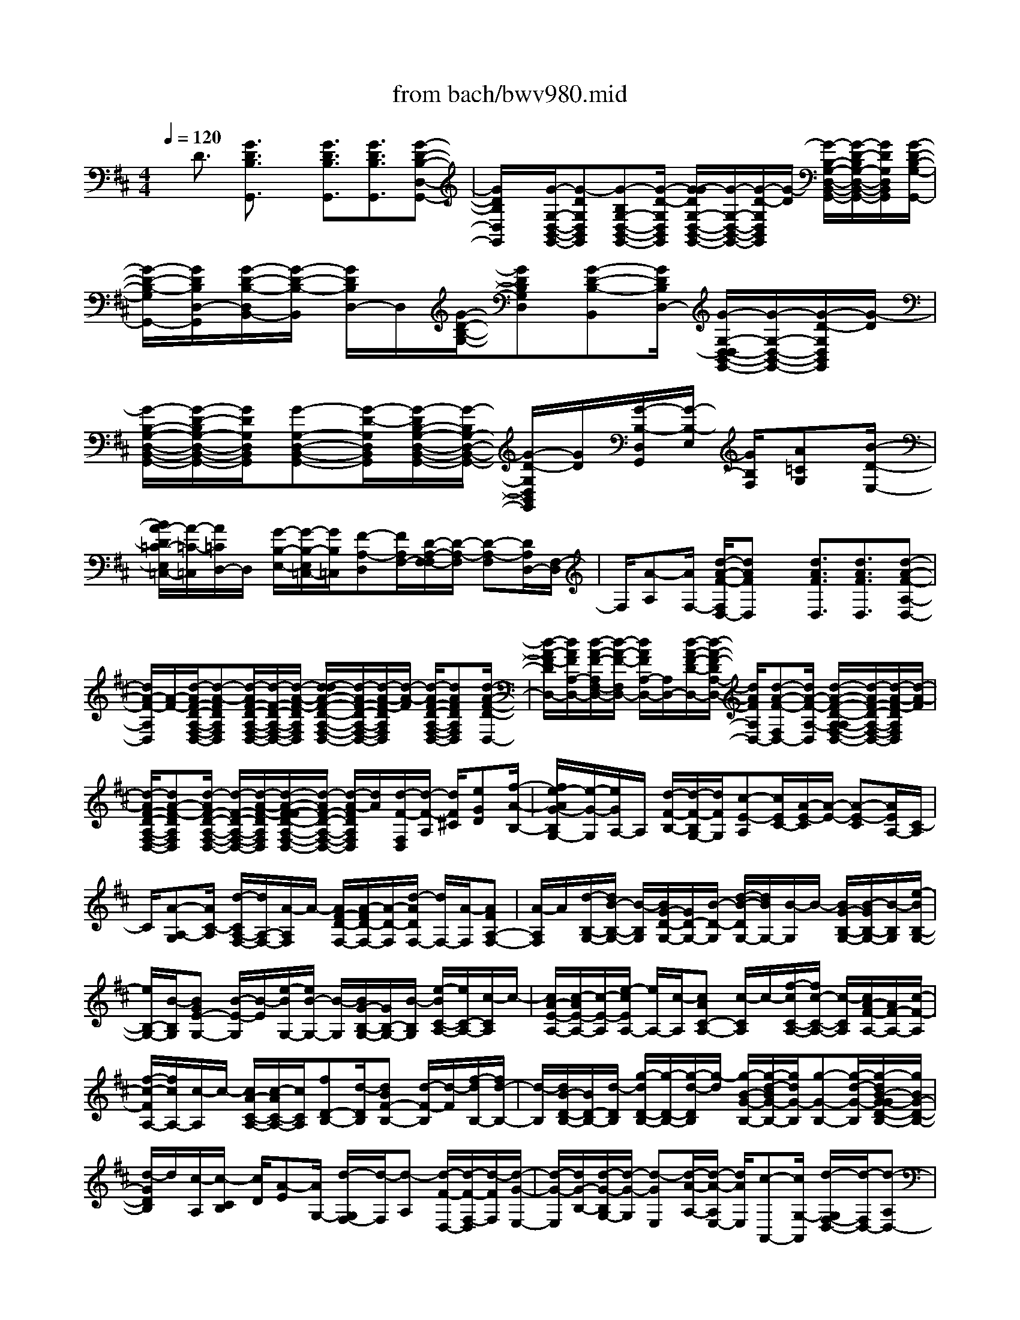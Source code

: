 X: 1
T: from bach/bwv980.mid
%***Missing time signature meta command in MIDI file
M: 4/4
L: 1/8
Q:1/4=120
% Last note suggests Lydian mode tune
K:D % 2 sharps
% (C) John Sankey 1998
%%MIDI program 6
%%MIDI program 6
%%MIDI program 6
%%MIDI program 6
%%MIDI program 6
%%MIDI program 6
%%MIDI program 6
%%MIDI program 6
%%MIDI program 6
%%MIDI program 6
%%MIDI program 6
%%MIDI program 6
x/2D3/2 [G3/2D3/2B,3/2G,,3/2]x/2 [G3/2D3/2B,3/2G,,3/2][G3/2D3/2B,3/2G,,3/2][G-D-B,-D,-G,,-]| \
[G/2D/2B,/2D,/2G,,/2]x/2[G/2-G,/2-D,/2-B,,/2-G,,/2-][G-DG,D,B,,G,,][G-B,G,-D,-B,,-G,,-][G/2-D/2-G,/2D,/2B,,/2G,,/2] [G/2-G/2D/2G,/2-D,/2-B,,/2-G,,/2-][G/2-G,/2-D,/2-B,,/2-G,,/2-][G/2-D/2-G,/2D,/2B,,/2G,,/2][G/2-D/2] [G/2-B,/2-G,/2-D,/2-B,,/2-G,,/2-][G/2-D/2-B,/2G,/2-D,/2-B,,/2-G,,/2-][G/2D/2G,/2D,/2B,,/2G,,/2][G/2-D/2-B,/2-G,/2-G,,/2-]| \
[G/2-D/2-B,/2-G,/2G,,/2-][G/2D/2B,/2D,/2-G,,/2][G/2-D/2-B,/2-D,/2B,,/2-][G/2-D/2-B,/2-B,,/2] [G/2D/2B,/2D,/2-]D,/2[G/2-D/2-B,/2-G,/2-][GDB,G,D,][G-D-B,-B,,][G/2D/2B,/2D,/2-] [G/2-G,/2-D,/2-D,/2B,,/2-G,,/2-][G/2-G,/2-D,/2-B,,/2-G,,/2-][G/2-D/2-G,/2D,/2B,,/2G,,/2][G/2-D/2]| \
[G/2-B,/2-G,/2-D,/2-B,,/2-G,,/2-][G/2-D/2-B,/2G,/2-D,/2-B,,/2-G,,/2-][G/2D/2G,/2D,/2B,,/2G,,/2][G-G,-D,-B,,-G,,-][G/2-D/2-G,/2D,/2B,,/2G,,/2][G/2-D/2B,/2-G,/2-D,/2-B,,/2-G,,/2-][G/2-B,/2G,/2-D,/2-B,,/2-G,,/2-] [G/2-D/2-G,/2D,/2B,,/2G,,/2][G/2D/2][G/2-B,/2-D,/2G,,/2][G/2-B,/2-E,/2] [G/2B,/2F,/2][A=CG,][B/2-D/2-E,/2-]|
[B/2A/2-D/2=C/2-E,/2=C,/2-][A/2-=C/2-=C,/2][A/2=C/2D,/2-]D,/2 [G/2-B,/2-E,/2-][G/2-B,/2-E,/2=C,/2-][G/2B,/2=C,/2][F-A,-D,][F/2A,/2F,/2-][D/2-A,/2-F,/2-F,/2][D/2-A,/2-F,/2] [D-A,-F,][D/2A,/2D,/2-][F,/2-D,/2]| \
F,/2[A-A,][A/2F,/2-] [d/2-A/2-F/2-F,/2D,/2-][dAFD,]x/2 [d3/2A3/2F3/2D,3/2][d3/2A3/2F3/2D,3/2][d-A-F-A,-D,-]| \
[d/2A/2-F/2-A,/2D,/2][A/2-F/2-][d/2-A/2F/2-D/2-A,/2-F,/2-D,/2-][d-A-FDA,F,D,][d/2-A/2F/2-D/2-A,/2-F,/2-D,/2-][d/2-F/2-D/2-A,/2-F,/2-D,/2-][d/2-A/2-F/2-D/2A,/2F,/2D,/2] [d/2-d/2A/2-F/2-D/2-A,/2-F,/2-D,/2-][d/2-A/2F/2-D/2-A,/2-F,/2-D,/2-][d/2-A/2-F/2-D/2A,/2F,/2D,/2][d/2-A/2-F/2] [d/2-A/2F/2-D/2-A,/2-F,/2-D,/2-][dAFDA,F,D,][d/2-A/2-F/2-D/2-D,/2-]| \
[d/2-A/2-F/2-D/2D,/2-][d/2A/2F/2A,/2-D,/2-][d/2-A/2-F/2-A,/2F,/2-D,/2-][d/2-A/2-F/2-F,/2D,/2-] [d/2A/2F/2A,/2-D,/2-][A,/2D,/2-][d/2-A/2-F/2-D/2-D,/2-][d/2-A/2-F/2-D/2A,/2-D,/2-] [d/2A/2F/2A,/2D,/2-][d-A-F-F,D,-][d/2A/2-F/2-A,/2-D,/2] [d/2-A/2-F/2-D/2-A,/2-A,/2F,/2-D,/2-][d/2-A/2F/2-D/2-A,/2-F,/2-D,/2-][d/2-A/2-F/2-D/2A,/2F,/2D,/2][d/2-A/2-F/2]|
[d/2-A/2F/2-D/2-A,/2-F,/2-D,/2-][dA-F-DA,F,D,][d/2-A/2F/2-D/2-A,/2-F,/2-D,/2-] [d/2-F/2-D/2-A,/2-F,/2-D,/2-][d/2-A/2-F/2-D/2A,/2F,/2D,/2][d/2-A/2-F/2-F/2D/2-A,/2-F,/2-D,/2-][d/2-A/2F/2-D/2-A,/2-F,/2-D,/2-] [d/2-A/2-F/2D/2A,/2F,/2D,/2][d/2A/2][d/2-F/2-F,/2D,/2][d/2-F/2-A,/2] [d/2F/2^C/2][eGD][f/2-A/2-B,/2-]| \
[f/2e/2-A/2G/2-B,/2G,/2-][e/2-G/2-G,/2][e/2G/2A,/2-]A,/2 [d/2-F/2-B,/2-][d/2-F/2-B,/2G,/2-][d/2F/2G,/2][c-E-A,][c/2E/2C/2-][A/2-E/2-C/2][A/2-E/2-] [A-E-C][A/2E/2A,/2-][C/2-A,/2]| \
C/2[A-A,-G,][A/2C/2-A,/2] [d/2-C/2A,/2-F,/2-][d/2A,/2-F,/2-][A/2-A,/2F,/2]A/2- [A/2F/2-D/2-F,/2-][A/2-F/2D/2-F,/2-][A/2-D/2-F,/2][d/2-A/2D/2F,/2-] [d/2F,/2-][A/2-F,/2][AFA,-F,-]| \
[A/2-A,/2F,/2]A/2[d/2-B,/2-G,/2-][d/2B/2-B,/2-G,/2-] [B/2-B,/2G,/2][B/2G/2-D/2-G,/2-][G/2D/2-G,/2-][B/2-D/2-G,/2] [d/2-B/2-D/2G,/2-][d/2B/2G,/2-][B/2-G,/2]B/2- [B/2G/2-B,/2-G,/2-][B/2-G/2B,/2-G,/2-][B/2-B,/2G,/2][e/2-B/2B,/2-G,/2-]|
[e/2B,/2-G,/2-][B/2-B,/2G,/2][BGE-G,-] [B/2-E/2-G,/2][B/2-E/2][e/2-B/2G,/2-][e/2B/2-G,/2-] [B/2-G,/2][B/2G/2-B,/2-G,/2-][G/2B,/2-G,/2-][B/2-B,/2G,/2] [e/2-B/2C/2-A,/2-][e/2C/2-A,/2-][c/2-C/2A,/2]c/2-| \
[c/2A/2-E/2-A,/2-][c/2-A/2E/2-A,/2-][c/2-E/2-A,/2][e/2-c/2E/2A,/2-] [e/2A,/2-][c/2-A,/2][cAC-A,-] [c/2-C/2A,/2]c/2-[f/2-c/2C/2-A,/2-][f/2c/2-C/2-A,/2-] [c/2-C/2A,/2][c/2A/2-F/2-A,/2-][A/2F/2-A,/2-][c/2-F/2-A,/2]| \
[f/2-c/2-F/2A,/2-][f/2c/2A,/2-][c/2-A,/2]c/2- [c/2A/2-C/2-A,/2-][c/2-A/2C/2-A,/2-][c/2C/2A,/2][fD-B,-][d/2-D/2B,/2][dBF-B,-] [d/2-F/2-B,/2][d/2-F/2][f/2-d/2B,/2-][f/2d/2-B,/2-]| \
[d/2-B,/2][d/2B/2-D/2-B,/2-][B/2D/2-B,/2-][d/2-D/2B,/2] [g/2-d/2D/2-B,/2-][g/2-D/2-B,/2-][g/2-d/2-D/2B,/2][g/2-d/2] [g/2-B/2-G/2-B,/2-][g/2-d/2-B/2G/2-B,/2-][g/2d/2G/2-B,/2][g-G-B,-][g/2-d/2-G/2-B,/2][g/2-d/2B/2-G/2-G/2D/2-B,/2-][g/2B/2G/2-D/2-B,/2-]|
[d/2-G/2D/2B,/2]d/2[c/2-A,/2][c/2-C/2B,/2] [c/2D/2][A-E][A/2G,/2-] [d/2-G,/2F,/2-][d/2-F,/2][d-A,] [d/2-F/2-D,/2-][d/2-F/2-F,/2-D,/2][d/2-F/2F,/2][d/2-G/2-E,/2-]| \
[d/2-G/2-E,/2][d/2G/2-B,/2-][d/2-G/2-B,/2G,/2-][d/2-G/2-G,/2] [d-GE,][d/2-A/2-A,/2-][d/2-A/2-A,/2E,/2-] [d/2A/2E,/2][c-A,,-][c/2G,/2-A,,/2] [d/2-G,/2F,/2-D,/2-][d/2-F,/2D,/2-][d-A,D,-]| \
[d/2-D/2-D,/2][d/2-D/2A,/2-][d/2A,/2]F,A,/2-[d/2-A,/2=C,/2-][d/2-=C,/2-] [d/2F,/2-=C,/2]F,/2[d/2-G,/2-B,,/2-][d/2-A,/2-G,/2B,,/2-] [d/2A,/2B,,/2][G-B,][G/2-=C/2-]| \
[G/2-D/2-=C/2][G/2D/2]B, [=f/2-G,/2-][=f/2-B,/2-G,/2][=f/2B,/2][g/2=C,/2] [g/2=f/2G,/2][=f/2-A,/2][=f/2e/2-=C/2-B,/2][e/2-=C/2] [e-G,][e/2E,/2-][G,/2-E,/2]|
G,/2[e-=C,][e/2G,/2-] [e/2-A,/2-G,/2^C,/2-][e/2-A,/2C,/2-][e/2B,/2-C,/2]B,/2 [A/2-C/2-][A/2-D/2-C/2][A/2-D/2][AE]C/2-[g/2-C/2A,/2-][g/2-A,/2]| \
[g/2C/2-]C/2[a/2g/2D,/2][a/2g/2-B,/2A,/2] [g/2C/2][^f-D][f/2-A,/2-] [f/2-A,/2F,/2-][f/2F,/2]A, [d/2-=C,/2-][dF,=C,][d/2-G,/2-B,,/2-]| \
[d/2-G,/2B,,/2-][d/2A,/2-B,,/2][G/2-B,/2-A,/2][G/2-B,/2] [G-=C][G/2D/2-][D/2B,/2-] B,/2[=F-G,][=F/2B,/2-] [G/2B,/2=C,/2][=F/2=F,/2][G/2=F/2A,/2]B,/2| \
[E/2-=C/2-][E/2-=C/2G,/2-][E/2-G,/2][EE,]G,/2-[e/2-G,/2=C,/2-][e/2-=C,/2] [e/2G,/2-]G,/2[e/2-A,/2-^C,/2-][e/2-B,/2-A,/2C,/2-] [e/2B,/2C,/2][A-C][A/2-D/2-]|
[A/2-E/2-D/2][A/2E/2]C [G/2-A,/2-][G/2-C/2-A,/2][G/2C/2][A/2D,/2] [G/2A,/2][A/2G/2B,/2][^F/2-D/2-C/2][F/2-D/2-] [F/2-D/2A,/2-][F/2-A,/2][F/2F,/2-][A,/2-F,/2-]| \
[A,/2F,/2][d-D,-][d/2E,/2-D,/2] [A/2-F,/2-E,/2D,/2-][A/2F,/2-D,/2-][G/2-F,/2-D,/2][G/2F,/2-] [A/2-D/2-F,/2-D,/2-][A/2F/2-D/2-F,/2D,/2-][F/2D/2-D,/2][BD-G,-D,-][A/2-D/2-G,/2-D,/2][B/2-A/2D/2-D/2G,/2-D,/2-][B/2D/2-G,/2-D,/2-]| \
[G/2-D/2-G,/2D,/2][G/2D/2-][=c/2-D/2-A,/2-D,/2-][=c/2B/2-D/2-A,/2-D,/2-] [B/2D/2A,/2-D,/2][=cD-A,-D,-][A/2-D/2-A,/2D,/2] [B/2-A/2D/2-G,/2-D,/2-][B/2D/2-G,/2-D,/2-][A/2-D/2-G,/2-D,/2][A/2D/2G,/2-] [B/2-D/2-G,/2-D,/2-][B/2G/2-D/2-G,/2D,/2-][G/2D/2-D,/2][A/2-D/2-F,/2-D,/2-]| \
[A/2D/2-F,/2-D,/2-][G/2-D/2-F,/2-D,/2][A/2-G/2D/2-D/2F,/2-D,/2-][A/2D/2-F,/2-D,/2-] [F/2-D/2-F,/2D,/2][F/2D/2-][B/2-D/2-G,/2-D,/2-][B/2A/2-D/2-G,/2-D,/2-] [A/2D/2G,/2-D,/2][BD-G,-D,-][G/2-D/2-G,/2D,/2] [=c/2-G/2D/2-A,/2-D,/2-][=c/2D/2-A,/2-D,/2-][B/2-D/2-A,/2-D,/2][B/2D/2A,/2-]|
[=c/2-D/2-A,/2-D,/2-][=c/2A/2-D/2-A,/2D,/2-][A/2D/2-D,/2][BD-G,-D,-][A/2-D/2-G,/2D,/2][B/2-A/2D/2D,/2-][B/2D,/2-] [G/2-D,/2]G/2[A/2-D,/2][A/2-F,/2E,/2] [A/2G,/2][F-A,][F/2=C,/2-]| \
[G/2-=C,/2B,,/2-][G/2-B,,/2][G-D,] [G/2-B,/2-G,,/2-][G/2-B,/2-B,,/2-G,,/2][G/2-B,/2B,,/2][G-=C-A,,][G/2=C/2-E,/2-][G/2-=C/2-E,/2=C,/2-][G/2-=C/2-=C,/2] [G-=CA,,][G/2D/2-D,/2-][D/2-D,/2A,,/2-]| \
[D/2A,,/2][F-=C-D,,][F/2=C/2D,/2-] [G/2-D/2-B,/2-D,/2G,,/2-][G4D4B,4G,,4]x/2D-| \
D/2x/2[G3/2D3/2B,3/2G,,3/2][G3/2D3/2B,3/2G,,3/2] [G3/2D3/2B,3/2G,,3/2]x/2 [G3/2D3/2B,3/2D,3/2G,,3/2][G/2-G,/2-D,/2-B,,/2-G,,/2-]|
[G/2-G,/2-D,/2-B,,/2-G,,/2-][G/2-D/2-G,/2D,/2B,,/2G,,/2][G/2-D/2B,/2-G,/2-D,/2-B,,/2-G,,/2-][G/2-B,/2-G,/2-D,/2-B,,/2-G,,/2-] [G/2-D/2-B,/2-G,/2D,/2B,,/2G,,/2][G/2D/2B,/2-][G/2-B,/2-G,/2-D,/2-B,,/2-G,,/2-][G-DB,G,D,B,,G,,][G-B,-G,-D,-B,,-G,,-][G/2-D/2-B,/2G,/2D,/2B,,/2G,,/2] [G/2-G/2D/2-D/2B,/2-G,/2-G,,/2-][G/2-D/2-B,/2-G,/2-G,,/2-][G/2D/2B,/2G,/2D,/2-G,,/2]D,/2| \
[G/2-D/2-B,/2-G,/2-B,,/2-][G/2-D/2-B,/2-G,/2-D,/2-B,,/2][G/2D/2B,/2G,/2D,/2][G-D-B,-G,-][G/2D/2B,/2G,/2D,/2-][G/2-D/2-B,/2-G,/2-D,/2B,,/2-][G/2-D/2-B,/2-G,/2-B,,/2] [G/2D/2B,/2G,/2D,/2-]D,/2[G/2-G,/2-D,/2-B,,/2-G,,/2-][G-DG,D,B,,G,,][G-B,G,-D,-B,,-G,,-][G/2-D/2-G,/2D,/2B,,/2G,,/2]| \
[G/2-G/2D/2G,/2-D,/2-B,,/2-G,,/2-][G/2-G,/2-D,/2-B,,/2-G,,/2-][G/2-D/2-G,/2D,/2B,,/2G,,/2][G/2-D/2] [G/2-B,/2-G,/2-D,/2-B,,/2-G,,/2-][G/2-D/2-B,/2G,/2-D,/2-B,,/2-G,,/2-][G/2D/2G,/2D,/2B,,/2G,,/2][G/2-B,/2-G,,/2] [G/2-B,/2-D,/2][G/2B,/2E,/2][A/2-=C/2-G,/2-F,/2][A/2=C/2G,/2] [BDE,][A/2-=C/2-=C,/2-][A/2-=C/2-D,/2-=C,/2]| \
[A/2=C/2D,/2][G-B,-E,][G/2B,/2=C,/2-] [F/2-A,/2-D,/2=C,/2][F/2-A,/2-E,/2][F/2A,/2F,/2]G,/2 [D/2-A,/2-][D/2-A,/2F,/2-][D/2-F,/2][DD,]F,/2-[d/2-F,/2=C,/2-][d/2-=C,/2]|
[d/2F,/2-]F,/2[d/2-B,,/2-][g/2-d/2B,,/2-] [g/2B,,/2][dG-G,,-][g/2-G/2G,,/2] [g/2d/2-B/2-][d/2B/2-][g/2-B/2]g/2 [d/2-G/2-B,,/2-][g/2-d/2G/2B,,/2-][g/2B,,/2][e/2-=C,/2-]| \
[e/2=C,/2-][g/2-=C,/2-][g/2e/2-G/2-=C,/2-=C,,/2-][e/2G/2-=C,/2=C,,/2-] [g/2-G/2=C,,/2-][g/2=C,,/2-][e/2-=c/2-=C,,/2-][g/2-e/2=c/2-=C,,/2-] [g/2=c/2=C,,/2][eG=C,-][g/2-=C,/2] [g/2d/2-B,,/2-][d/2B,,/2-][g/2-B,,/2]g/2| \
[d/2-G/2-G,,/2-][g/2-d/2G/2G,,/2-][g/2G,,/2-][dB-G,,-][g/2-B/2G,,/2-][g/2d/2-G/2-B,,/2-G,,/2][d/2G/2B,,/2-] [g/2-B,,/2]g/2[e/2-=c/2-G/2-=C,/2][e/2-=c/2-G/2-A,/2G,/2] [e/2-=c/2-G/2-B,/2][e-=c-G-=C][e/2-=c/2-G/2-G,/2-]| \
[e/2-=c/2-G/2-G,/2E,/2-][e/2=c/2G/2E,/2]G, [e/2-D,/2-][e/2-G,/2-D,/2][e/2G,/2][e^C,-][a/2-C,/2][a/2e/2-A/2-A,,/2-][e/2A/2-A,,/2-] [a/2-A/2A,,/2-][a/2A,,/2-][e/2-c/2-A,,/2][a/2-e/2c/2-]|
[a/2c/2][eAC,-][a/2-C,/2] [a/2f/2-D,/2-][f/2D,/2-][a/2-D,/2]a/2 [f/2-A/2-D,,/2-][a/2-f/2A/2-D,,/2-][a/2A/2D,,/2-][fd-D,,][a/2-d/2][a/2f/2-A/2-D,/2-][f/2A/2-D,/2-]| \
[a/2-A/2D,/2]a/2[e/2-C,/2-][a/2-e/2C,/2-] [a/2C,/2][eAA,,-][a/2-A,,/2-] [a/2e/2-c/2-A,,/2-][e/2c/2-A,,/2][a/2-c/2]a/2 [e/2-A/2-C,/2-][a/2-e/2A/2-C,/2-][a/2A/2C,/2][f/2-d/2-A/2-D,/2]| \
[f/2-d/2-A/2-A,/2][f/2-d/2-A/2-B,/2][f/2-d/2-A/2-D/2-C/2][f/2-d/2-A/2-D/2] [f-d-A-A,][f/2d/2A/2F,/2-][A,/2-F,/2] A,/2[f-E,][f/2A,/2-] [f/2-A,/2^D,/2-][f/2-^D,/2-][b/2-f/2^D,/2]b/2-| \
[b/2f/2-B/2-B,,/2-][b/2-f/2-B/2B,,/2-][b/2-f/2B,,/2-][b/2f/2-^d/2-B,,/2-] [f/2-^d/2B,,/2][b/2-f/2][bfB^D,-] [b/2-^D,/2]b/2[g/2-E,/2-][b-gE,][b/2g/2-B/2-E,,/2-][g/2-B/2E,,/2-][b/2-g/2E,,/2-]|
[bg-eE,,][b/2-g/2]b/2- [b/2g/2-B/2-E,/2-][b/2-g/2B/2E,/2-][b/2E,/2][f-^D,-][b/2-f/2^D,/2][bf-BB,,-] [b/2-f/2B,,/2-][b/2-B,,/2-][b/2f/2-^d/2-B,,/2][b/2-f/2-^d/2]| \
[b/2-f/2][b/2f/2-B/2-^D,/2-][f/2B/2^D,/2-][b/2-^D,/2] [b/2g/2-e/2-B/2-E,/2][g/2-e/2-B/2-B,/2][g/2-e/2-B/2-C/2][g/2-e/2-B/2-^D/2] [g/2-e/2-B/2-E/2-][g/2-e/2-B/2-E/2B,/2-][g/2-e/2-B/2-B,/2][g/2e/2B/2G,/2-] G,/2B,/2-[g/2-B,/2F,/2-][g/2-F,/2]| \
[g/2B,/2-]B,/2[g/2-E,/2-][=c'-gE,][=c'/2g/2-=c/2-=C,/2-][g/2-=c/2=C,/2-][=c'/2-g/2=C,/2-] [=c'/2-g/2-e/2-=C,/2][=c'/2g/2-e/2][=c'/2-g/2]=c'/2- [=c'/2g/2-=c/2-E,/2-][=c'/2-g/2=c/2E,/2-][=c'/2-E,/2][=c'/2a/2-=F,/2-]| \
[a/2-=F,/2-][=c'/2-a/2=F,/2][=c'a-=c=F,,-] [=c'/2-a/2=F,,/2-][=c'/2-=F,,/2][=c'/2a/2-=f/2-][=c'/2-a/2-=f/2] [=c'/2-a/2][=c'/2a/2-=c/2-=F,/2-][a/2=c/2=F,/2-][=c'/2-=F,/2] [=c'g-E,-][=c'/2-g/2E,/2]=c'/2-|
[=c'/2g/2-=c/2-=C,/2-][=c'/2-g/2-=c/2=C,/2-][=c'/2-g/2=C,/2-][=c'/2g/2-e/2-=C,/2] [g/2-e/2][=c'/2-g/2][=c'/2g/2-=c/2-E,/2-][g/2=c/2E,/2-] [=c'/2-E,/2]=c'/2[a/2-=f/2-=c/2-=F,/2][a/2-=f/2-=c/2-=D/2=C/2] [a/2-=f/2-=c/2-E/2][a-=f-=c-=F][a/2-=f/2-=c/2-=C/2-]| \
[a/2-=f/2-=c/2-=C/2A,/2-][a/2=f/2=c/2A,/2]=C [a/2-G,/2-][a/2-=C/2-G,/2][a/2=C/2][a-^F,-][a/2-d/2-F,/2][a/2-e/2-d/2=C/2-F,/2-][a/2-e/2=C/2-F,/2-] [a/2d/2-=C/2F,/2]d/2[a/2-=C/2-F,/2-][a/2-d/2-=C/2-F,/2-]| \
[a/2-d/2=C/2F,/2][a-e=C-F,-][a/2-d/2-=C/2F,/2] [a/2-a/2d/2=C/2-F,/2-][a/2=C/2-F,/2-][b/2-=C/2F,/2]b/2 [a/2-=C/2-F,/2-][ad=CF,][a=C-F,-][b/2-=C/2F,/2][b/2a/2-=C/2-F,/2-][a/2-=C/2-F,/2-]| \
[a/2d/2-=C/2F,/2]d/2[a/2-D/2-F,/2-][b/2-a/2D/2-F,/2-] [b/2D/2F,/2][a-D-F,-][a/2d/2-D/2F,/2] [a/2-d/2D/2-F,/2-][a/2D/2-F,/2-][=c'/2-D/2F,/2]=c'/2 [b/2-D/2-F,/2-][b/2a/2-D/2-F,/2-][a/2D/2F,/2][g/2-B,/2-F,/2-]|
[g/2B,/2-F,/2-][a/2-B,/2F,/2][a/2g/2-B,/2-F,/2-][g/2-B,/2-F,/2-] [=c'/2-g/2B,/2F,/2]=c'/2[g/2-B,/2-F,/2-][a/2-g/2B,/2-F,/2-] [a/2B,/2F,/2][g-B,-F,-][=c'/2-g/2B,/2F,/2] [=c'/2g/2-=C/2-E,/2-][g/2=C/2-E,/2-][a/2-=C/2E,/2]a/2| \
[g/2-=C/2-E,/2-][=c'g=CE,][g=C-E,-][a/2-=C/2E,/2][b/2-a/2=C/2-E,/2-][b/2=C/2-E,/2-] [=c'/2-=C/2E,/2]=c'/2[f/2-A,/2-E,/2-][g/2-f/2A,/2-E,/2-] [g/2A,/2E,/2][f-A,-E,-][b/2-f/2A,/2E,/2]| \
[b/2f/2-A,/2-E,/2-][f/2A,/2-E,/2-][g/2-A,/2E,/2]g/2 [f/2-A,/2-E,/2-][bfA,E,][fB,-D,-][g/2-B,/2D,/2][g/2f/2-B,/2-D,/2-][f/2-B,/2-D,/2-] [b/2-f/2B,/2D,/2]b/2[f/2-B,/2-D,/2-][g/2-f/2B,/2-D,/2-]| \
[g/2B,/2D,/2][aB,-D,-][b/2-B,/2D,/2] [b/2e/2-G,/2-D,/2-][e/2G,/2-D,/2-][f/2-G,/2D,/2]f/2 [e/2-G,/2-D,/2-][aeG,D,][eG,-D,-][f/2-G,/2D,/2][f/2e/2-G,/2-D,/2-][e/2-G,/2-D,/2-]|
[a/2-e/2G,/2D,/2]a/2[e/2-A,/2-^C,/2-][f/2-e/2A,/2-C,/2-] [f/2A,/2C,/2][e-A,-C,-][a/2-e/2A,/2C,/2] [a/2e/2-A,/2-C,/2-][e/2A,/2-C,/2-][f/2-A,/2C,/2]f/2 [g/2-A,/2-C,/2-][a/2-g/2A,/2-C,/2-][a/2A,/2C,/2][d/2-F,/2-C,/2-]| \
[d/2F,/2-C,/2-][e/2-F,/2C,/2][e/2d/2-F,/2-C,/2-][d/2-F,/2-C,/2-] [g/2-d/2F,/2C,/2]g/2[d/2-F,/2-C,/2-][e/2-d/2F,/2-C,/2-] [e/2F,/2C,/2][d-F,-C,-][g/2-d/2F,/2C,/2] [g/2d/2-G,/2-B,,/2-][d/2G,/2-B,,/2-][e/2-G,/2B,,/2]e/2| \
[d/2-G,/2-B,,/2-][g/2-d/2G,/2-B,,/2-][g/2G,/2B,,/2][dG,-B,,-][e/2G,/2B,,/2][f/2G,/2-B,,/2-][G,/2-B,,/2-] [g/2G,/2B,,/2]x/2[d/2c/2G,/2-A,,/2-][d/2G,/2E,/2-A,,/2] [c/2E,/2][A-C,][A/2-E,/2-]| \
[A/2-G,/2-E,/2][A/2G,/2]E, [A/2-C,/2-][A/2-E,/2-C,/2][A/2E,/2][cA,,-][A/2-A,,/2][A/2G/2-C,/2-A,,/2-][G/2C,/2-A,,/2-] [A/2-C,/2A,,/2]A/2[c/2-A,/2-A,,/2-][c/2A/2-A,/2-A,,/2-]|
[A/2A,/2A,,/2][GC,-A,,-][A/2-C,/2A,,/2] [e/2-A/2A,,/2-][e/2A,,/2-][A/2-A,,/2]A/2 [G/2-C,/2-A,,/2-][A/2-G/2C,/2-A,,/2-][A/2C,/2A,,/2][eA,-A,,-][A/2-A,/2A,,/2][A/2G/2-C,/2-A,,/2-][G/2C,/2-A,,/2-]| \
[A/2-C,/2A,,/2]A/2[g/2-A,,/2-][g/2A/2-A,,/2-] [A/2A,,/2][GC,-A,,-][A/2-C,/2A,,/2] [g/2-A/2A,/2-A,,/2-][g/2A,/2-A,,/2-][A/2-A,/2A,,/2]A/2 [G/2-C,/2-A,,/2-][A/2-G/2C,/2-A,,/2-][A/2C,/2A,,/2][f/2-D,/2-]| \
[f/2-D,/2][f/2E,/2-]E,/2[d/2-F,/2-] [d/2-G,/2-F,/2][d/2G,/2][A-A,] [A/2F,/2-][d/2G,/2-F,/2][c/2G,/2][B/2A,/2-] [c/2A,/2][d3/2A3/2F3/2D,3/2]| \
[d3/2A3/2F3/2D,3/2][d3/2A3/2F3/2D,3/2]x/2[d3/2A3/2F3/2A,3/2D,3/2][dD-A,-F,-D,-] [A/2-D/2A,/2F,/2D,/2][A/2F/2-D/2-A,/2-F,/2-D,/2-][F/2D/2-A,/2-F,/2-D,/2-][A/2-D/2A,/2F,/2D,/2]|
A/2[d/2-D/2-A,/2-F,/2-D,/2-][d/2A/2-D/2-A,/2-F,/2-D,/2-][A/2D/2A,/2F,/2D,/2] [FD-A,-F,-D,-][A/2-D/2A,/2F,/2D,/2][d/2-A/2-A/2F/2-D/2-D,/2-] [d/2-A/2-F/2-D/2-D,/2][d/2A/2F/2D/2-A,/2-][D/2-A,/2][d/2-A/2-F/2-D/2-F,/2-] [d/2-A/2-F/2-D/2-A,/2-F,/2][d/2A/2F/2D/2A,/2][d-A-F-D-]| \
[d/2A/2F/2D/2-A,/2-][d/2-A/2-F/2-D/2-A,/2F,/2-][d/2-A/2-F/2-D/2-F,/2][d/2A/2F/2D/2-A,/2-] [D/2A,/2][d/2-D/2-A,/2-F,/2-D,/2-][d/2A/2-D/2-A,/2-F,/2-D,/2-][A/2D/2A,/2F,/2D,/2] [FD-A,-F,-D,-][A/2-D/2A,/2F,/2D,/2][d/2-A/2D/2-A,/2-F,/2-D,/2-] [d/2D/2-A,/2-F,/2-D,/2-][A/2-D/2A,/2F,/2D,/2]A/2[F/2-D/2-A,/2-F,/2-D,/2-]| \
[A/2-F/2D/2-A,/2-F,/2-D,/2-][A/2D/2A,/2F,/2D,/2][d/2-F/2-D,/2][d/2-F/2-F,/2] [d/2F/2A,/2][e/2-G/2-D/2-C/2][e/2G/2D/2][fAB,][e/2-G/2-G,/2-][e/2-G/2-A,/2-G,/2][e/2G/2A,/2] [d-F-B,][d/2F/2G,/2-][c/2-E/2-A,/2-G,/2]| \
[c/2E/2-A,/2-][A/2-E/2-A,/2][A/2E/2-][c/2-E/2-A,/2-] [e/2-c/2E/2-A,/2-][e/2E/2-A,/2][cE-A,-] [A/2-E/2-A,/2][c/2-A/2E/2-A,/2-][c/2E/2-A,/2-][e/2-E/2A,/2] e/2[g/2-e/2-c/2-A/2-C,/2-][g/2-e/2-c/2-A/2-C,/2A,,/2-][g/2e/2c/2A/2A,,/2]|
[g-e-c-A-C,][g/2e/2c/2A/2E,/2-][g/2-e/2-c/2-A/2-E,/2C,/2-] [g/2-e/2-c/2-A/2-C,/2][g/2e/2c/2A/2A,,/2-]A,,/2[g/2-e/2-c/2-A/2-C,/2-] [g/2-e/2-c/2-A/2-E,/2-C,/2][g/2e/2c/2A/2E,/2][cG,-] [A/2-G,/2][c/2-A/2G,/2-][c/2G,/2-][e/2-G,/2]| \
e/2[c/2-G,/2-][c/2A/2-G,/2-][A/2G,/2] [cG,-][e/2-G,/2][g/2-e/2-e/2c/2-A/2-C,/2-] [g/2-e/2-c/2-A/2-C,/2][g/2e/2c/2A/2A,,/2-]A,,/2[g/2-e/2-c/2-A/2-C,/2-] [g/2-e/2-c/2-A/2-E,/2-C,/2][g/2e/2c/2A/2E,/2][g-e-c-A-C,]| \
[g/2e/2c/2A/2A,,/2-][g/2-e/2-c/2-A/2-C,/2-A,,/2][g/2-e/2-c/2-A/2-C,/2][g/2e/2c/2A/2E,/2-] E,/2[f/2-d/2-A/2-D,/2][f/2-d/2-A/2-F,/2E,/2][f/2d/2A/2G,/2] [d-A-F-A,][d/2A/2F/2F,/2-][F,/2D,/2-] D,/2F,[D/2-=C,/2-]| \
[D/2-F,/2-=C,/2][D/2F,/2][GB,,-] [D/2-B,,/2][D/2=C/2-G,/2-B,,/2-][=C/2G,/2-B,,/2-][D/2-G,/2B,,/2] D/2[G/2-D,/2-B,,/2-][G/2D/2-D,/2-B,,/2-][D/2D,/2B,,/2] [=CG,-B,,-][D/2-G,/2B,,/2][G/2-D/2D,/2-B,,/2-]|
[G/2D,/2-B,,/2][A/2-D,/2A,,/2-][A/2A,,/2][B/2-G,,/2-] [=c/2-B/2A,,/2-G,,/2][=c/2A,,/2][d-B,,] [d/2=C,/2-][=F/2-D,/2-=C,/2][=F/2-D,/2][=F/2B,,/2-] B,,/2[E/2-=C,/2-][E/2=C/2-=C,/2-][=C/2=C,/2]| \
[B,E,-=C,-][=C/2-E,/2=C,/2][E/2-=C/2G,/2-=C,/2-] [E/2G,/2-=C,/2-][=C/2-G,/2=C,/2]=C/2[B,/2-E,/2-=C,/2-] [=C/2-B,/2E,/2-=C,/2-][=C/2E,/2=C,/2][AE,-^C,] [B/2-E,/2B,,/2-][c/2-B/2B,,/2A,,/2-][c/2A,,/2][d/2-B,,/2-]| \
[d/2B,,/2][e/2-C,/2-][e/2-D,/2-C,/2][e/2D,/2] [G-E,][G/2C,/2-][^F/2-D,/2-C,/2] [F/2D,/2-][D/2-D,/2]D/2[C/2-F,/2-D,/2-] [D/2-C/2F,/2-D,/2-][D/2F,/2D,/2][FA,-D,-]| \
[D/2-A,/2D,/2][D/2C/2-F,/2-D,/2-][C/2F,/2-D,/2-][D/2-F,/2D,/2] D/2[B/2-F,/2-^D,/2-][c/2-B/2F,/2-^D,/2C,/2-][c/2F,/2C,/2] [^dB,,][e/2-C,/2-][f/2-e/2^D,/2-C,/2] [f/2-^D,/2][f/2E,/2-]E,/2[A/2-F,/2-]|
[A/2-F,/2^D,/2-][A/2^D,/2][GE,-] [E/2-E,/2][E/2^D/2-G,/2-E,/2-][^D/2G,/2-E,/2-][E/2-G,/2E,/2] E/2[G/2-B,/2-E,/2-][G/2E/2-B,/2-E,/2-][E/2B,/2E,/2] [^DG,-E,-][E/2-G,/2E,/2][c/2-E/2G,/2-E,/2-]| \
[c/2G,/2-E,/2][=d/2-G,/2D,/2-][d/2D,/2][e/2-C,/2-] [f/2-e/2D,/2-C,/2][f/2D,/2][g-E,] [g/2-F,/2-][g/2B/2-G,/2-F,/2][B/2-G,/2][B/2E,/2-] E,/2[^A/2-F,/2-][^A/2F/2-F,/2-][F/2F,/2]| \
[G^A,-F,-][F/2-^A,/2F,/2][c/2-F/2C/2-F,/2-] [c/2-C/2-F,/2-][c/2F/2-C/2F,/2]F/2[G/2-^A,/2-F,/2-] [G/2F/2-^A,/2-F,/2-][F/2^A,/2F,/2][E-F,-] [F/2-E/2F,/2][G/2-F/2^A,/2-F,/2-][G/2^A,/2-F,/2-][F/2-^A,/2F,/2]| \
F/2[c/2-E/2-F,/2-][cFEF,] [G^A,-F,-][F/2-^A,/2F,/2][F/2E/2-F,/2-] [E/2-F,/2-][F/2-E/2F,/2]F/2[G/2-^A,/2-F,/2-] [G/2F/2-^A,/2-F,/2-][F/2^A,/2F,/2][c-E-F,-]|
[c/2F/2-E/2F,/2][G/2-F/2^A,/2-F,/2-][G/2^A,/2-F,/2-][F/2-^A,/2F,/2] F/2-[e/2-F/2F,/2-][e-FF,] [e/2G/2-^A,/2-F,/2-][G/2^A,/2-F,/2-][F/2-^A,/2F,/2][e-FC-F,-][e/2-F/2-C/2F,/2][e/2F/2][G/2-^A,/2-F,/2-]| \
[G/2F/2-^A,/2-F,/2-][F/2-^A,/2F,/2][d-F-B,] [d/2F/2F,/2-][c/2-E/2-G,/2-F,/2][c/2E/2G,/2][BDE,][B/2^A/2C/2-F,/2-][B/2^A/2-C/2-F,/2D,/2-][^A/2-C/2-D,/2] [^A/2C/2-E,/2-][C/2E,/2][B/2-F,/2-][B/2-B/2F/2-D/2-F,/2B,,/2-]| \
[BFDB,,]x/2[B3/2F3/2D3/2B,,3/2][B3/2F3/2D3/2B,,3/2][B3/2F3/2D3/2F,3/2B,,3/2] x/2[B/2-B,/2-F,/2-D,/2-B,,/2-][B/2F/2-B,/2-F,/2-D,/2-B,,/2-][F/2B,/2F,/2D,/2B,,/2]| \
[DB,-F,-D,-B,,-][F/2-B,/2F,/2D,/2B,,/2][B/2-F/2B,/2-F,/2-D,/2-B,,/2-] [B/2B,/2-F,/2-D,/2-B,,/2-][F/2-B,/2F,/2D,/2B,,/2]F/2[D/2-B,/2-F,/2-D,/2-B,,/2-] [F/2-D/2B,/2-F,/2-D,/2-B,,/2-][F/2B,/2F,/2D,/2B,,/2][B-F-D-B,B,,] [B/2F/2D/2F,/2-][B/2-F/2-D/2-F,/2D,/2-][B/2-F/2-D/2-D,/2][B/2F/2D/2F,/2-]|
F,/2[B/2-F/2-D/2-B,/2-][BFDB,-F,] [B-F-D-B,-D,][B/2F/2D/2B,/2-F,/2-][B/2-B,/2-B,/2F,/2-F,/2D,/2-B,,/2-] [B/2B,/2-F,/2-D,/2-B,,/2-][F/2-B,/2F,/2D,/2B,,/2]F/2[D/2-B,/2-F,/2-D,/2-B,,/2-] [F/2-D/2B,/2-F,/2-D,/2-B,,/2-][F/2B,/2F,/2D,/2B,,/2][BB,-F,-D,-B,,-]| \
[F/2-B,/2F,/2D,/2B,,/2][F/2D/2-B,/2-F,/2-D,/2-B,,/2-][D/2B,/2-F,/2-D,/2-B,,/2-][F/2-B,/2F,/2D,/2B,,/2] F/2[c/2-^A/2-F/2-E/2-F,/2-][c/2-^A/2-F/2-E/2C/2-F,/2][c/2^A/2F/2C/2] [c-^A-F-^A,][c/2^A/2F/2C/2-][c/2-^A/2-F/2-E/2-C/2] [c/2-^A/2-F/2-E/2-][c/2^A/2F/2E/2-C/2-][E/2-C/2][c/2-^A/2-F/2-E/2-^A,/2-]| \
[c/2-^A/2-F/2-E/2-C/2-^A,/2][c/2^A/2F/2E/2C/2][cE-C-^A,-F,-] [^A/2-E/2C/2^A,/2F,/2][^A/2F/2-E/2-C/2-^A,/2-F,/2-][F/2E/2-C/2-^A,/2-F,/2-][^A/2-E/2C/2^A,/2F,/2] ^A/2[c/2-E/2-C/2-^A,/2-F,/2-][c/2^A/2-E/2-C/2-^A,/2-F,/2-][^A/2E/2C/2^A,/2F,/2] [FE-C-^A,-F,-][^A/2-E/2C/2^A,/2F,/2][c/2-^A/2-^A/2F/2-E/2-F,/2-]| \
[c/2-^A/2-F/2-E/2F,/2][c/2^A/2F/2C/2-]C/2[c/2-^A/2-F/2-^A,/2-] [c/2-^A/2-F/2-C/2-^A,/2][c/2^A/2F/2C/2][c-^A-F-E-] [c/2^A/2F/2E/2-C/2-][c/2-^A/2-F/2-E/2-C/2^A,/2-][c/2-^A/2-F/2-E/2-^A,/2][c/2^A/2F/2E/2-C/2-] [E/2C/2][c/2-E/2-C/2-^A,/2-F,/2-][c/2^A/2-E/2-C/2-^A,/2-F,/2-][^A/2E/2C/2^A,/2F,/2]|
[FE-C-^A,-F,-][^A/2-E/2C/2^A,/2F,/2][c/2-^A/2E/2-C/2-^A,/2-F,/2-] [c/2E/2-C/2-^A,/2-F,/2-][^A/2-E/2C/2^A,/2F,/2]^A/2[F/2-E/2-C/2-^A,/2-F,/2-] [^A/2-F/2E/2-C/2-^A,/2-F,/2-][^A/2E/2C/2^A,/2F,/2][d-B-F-B,] [d/2B/2F/2D/2-][B/2-F/2-D/2][B/2-F/2][B/2D/2-]| \
D/2B,/2-[D/2-B,/2]D/2 [d-F][d/2D/2-][g/2-d/2-B/2-D/2B,/2-] [g/2-d/2-B/2-B,/2][g/2d/2B/2D/2-]D/2[g/2-d/2-B/2-G/2-] [g/2-d/2-B/2-G/2D/2-][g/2d/2B/2D/2][g-d-B-B,]| \
[g/2d/2B/2D/2-][g/2-d/2-B/2-G/2-D/2][g/2-d/2-B/2-G/2][g/2d/2B/2D/2-] D/2[g/2-E/2-C/2-=A,/2-][g/2e/2-E/2-C/2-A,/2-][e/2E/2C/2A,/2] [c-E-C-A,-][e/2-c/2-E/2C/2A,/2][g/2-e/2c/2-E/2-C/2-A,/2-] [g/2c/2-E/2-C/2-A,/2-][e/2-c/2-E/2C/2A,/2][e/2c/2][c/2-E/2-C/2-A,/2-]| \
[ecECA,][f-c-A-A,] [f/2c/2A/2C/2-][f/2-c/2-A/2-F/2-C/2][f/2-c/2-A/2-F/2][f/2c/2A/2C/2-] C/2[f/2-c/2-A/2-A,/2-][f/2-c/2-A/2-C/2-A,/2][f/2c/2A/2C/2] [f-c-A-F][f/2c/2A/2C/2-][f/2-D/2-C/2B,/2-^G,/2-]|
[f/2D/2-B,/2-^G,/2-][d/2-D/2B,/2^G,/2]d/2[B/2-D/2-B,/2-^G,/2-] [dB-DB,^G,][fB-D-B,-^G,-] [d/2-B/2-D/2B,/2^G,/2][d/2B/2-B/2D/2-B,/2-^G,/2-][B/2-D/2-B,/2-^G,/2-][d/2-B/2D/2B,/2^G,/2] d/2[e/2-B/2-=G/2-G,/2-][e/2-B/2-G/2-B,/2-G,/2][e/2B/2G/2B,/2]| \
[e-B-G-E][e/2B/2G/2B,/2-][e/2-B/2-G/2-B,/2G,/2-] [e/2-B/2-G/2-G,/2][e/2B/2G/2B,/2-]B,/2[e/2-B/2-G/2-E/2-] [e/2-B/2-G/2-E/2B,/2-][e/2B/2G/2B,/2][e=C-A,-F,-] [=c/2-=C/2A,/2F,/2][=c/2A/2-=C/2-A,/2-F,/2-][A/2-=C/2-A,/2-F,/2-][=c/2-A/2-=C/2A,/2F,/2]| \
[=c/2A/2-][e/2-A/2-=C/2-A,/2-F,/2-][e/2=c/2-A/2-=C/2-A,/2-F,/2-][=c/2A/2=C/2A,/2F,/2] [A-=C-A,-F,-][=c/2-A/2=C/2A,/2F,/2][d/2-=c/2A/2-F/2-F,/2-] [d/2-A/2-F/2-F,/2][d/2A/2F/2A,/2-]A,/2[d/2-A/2-F/2-D/2-] [d/2-A/2-F/2-D/2A,/2-][d/2A/2F/2A,/2][d-A-F-F,]| \
[d/2A/2F/2A,/2-][d/2-A/2-F/2-D/2-A,/2][d/2-A/2-F/2-D/2][d/2A/2F/2A,/2-] A,/2[d/2-B,/2-G,/2-E,/2-][d/2B/2-B,/2-G,/2-E,/2-][B/2B,/2G,/2E,/2] [G-B,-G,-E,-][B/2-G/2-B,/2G,/2E,/2][d/2-B/2G/2-B,/2-G,/2-E,/2-] [d/2G/2-B,/2-G,/2-E,/2-][B/2-G/2-B,/2G,/2E,/2][B/2G/2][G/2-B,/2-G,/2-E,/2-]|
[BGB,G,E,][=c-G-E-E,] [=c/2G/2E/2G,/2-][=c/2-G/2-E/2-=C/2-G,/2][=c/2-G/2-E/2-=C/2][=c/2G/2E/2G,/2-] G,/2[=c/2-G/2-E/2-E,/2-][=c/2-G/2-E/2-G,/2-E,/2][=c/2G/2E/2G,/2] [=c-G-E-=C][=c/2G/2E/2G,/2-][=c/2-A,/2-G,/2F,/2-D,/2-]| \
[=c/2A,/2-F,/2-D,/2-][A/2-A,/2F,/2D,/2]A/2[F/2-D/2-A,/2-F,/2-D,/2-] [AF-DA,F,D,][=cF-D-A,-F,-D,-] [A/2-F/2-D/2A,/2F,/2D,/2][A/2F/2-F/2D/2-A,/2-F,/2-D,/2-][F/2D/2-A,/2-F,/2-D,/2-][A/2-D/2A,/2F,/2D,/2] A/2[B3/2D3/2-G,3/2-]| \
[GD-G,][A/2-D/2-][B/2-A/2D/2G,/2-] [B/2G,/2][=cA,][d/2-B,/2-] [e/2-d/2=C/2-B,/2][e/2=C/2][dD] [=c/2-E/2-][=c/2B/2-E/2D/2-][B/2D/2][A/2-=C/2-]| \
[A/2=C/2][G/2-B,/2-][G/2-B,/2A,/2-][G/2-A,/2] [=f-d-G-B,][=f/2d/2G/2-G,/2-][=f/2-d/2-G/2-=C/2-G,/2] [=fdG-=C-][G/2-=C/2-][e/2-=c/2-G/2-=C/2=C,/2-] [e=cG=C,-][A/2-=C,/2]A/2|
B/2-[^c/2-B/2A,/2-][c/2A,/2][dB,][e/2-C/2-][e/2d/2-D/2-C/2][d/2D/2] [cE][B/2-D/2-][B/2A/2-D/2C/2-] [A/2-C/2][A-B,][g/2-e/2-A/2-C/2-]| \
[g/2-e/2-A/2-C/2A,/2-][g/2e/2A/2-A,/2][g3/2e3/2A3/2-D3/2-][^f-d-A-DD,-][f/2d/2A/2D,/2-] D,/2B/2-[c/2-B/2]c/2 [^dB,][e/2-C/2-][f/2-e/2^D/2-C/2]| \
[f/2^D/2][eE][^d/2-F/2-] [^d/2c/2-F/2E/2-][c/2E/2][B-^D] [B/2-C/2-][a/2-f/2-B/2-^D/2-C/2][a/2-f/2-B/2-^D/2][a/2f/2B/2-B,/2-] [B/2-B,/2][a3/2f3/2B3/2-E3/2-]| \
[g3/2e3/2B3/2E3/2-E,3/2][=c/2-E/2] =c/2=d[e/2-=C/2-] [=f/2-e/2D/2-=C/2][=f/2D/2][gE] [=f/2-=F/2-][=f/2e/2-G/2-=F/2][e/2G/2][d/2-=F/2-]|
[d/2=F/2][=c/2-E/2-][=c/2-E/2D/2-][=c/2-D/2] [b/2-=c/2=C/2-][b/2-=C/2][b/2-D/2-][b/2-=c/2-E/2-D/2] [b/2=c/2-E/2][a=c-D][g/2-=c/2E/2-] [a/2-g/2E/2=C/2-][a/2=C/2][B-D]| \
[B/2-=C/2-][g/2-B/2-=C/2B,/2-][g/2-B/2-B,/2][g/2B/2D/2-] D/2[A/2-=C/2-][^f/2-A/2-=C/2B,/2-][f/2A/2-B,/2] [eA-=C][f/2-A/2A,/2-][f/2G/2-B,/2-A,/2] [G/2-B,/2][G-A,][e/2-G/2-G,/2-]| \
[e/2-G/2B,/2-G,/2][e/2B,/2][F-A,] [d/2-F/2-G,/2-][d/2=c/2-F/2-A,/2-G,/2][=c/2F/2-A,/2][d/2-F/2F,/2-] [d/2F,/2][E/2-G,/2-][E/2-G,/2F,/2-][E/2-F,/2] [=c-E-E,][=c/2E/2G,/2-][D/2-G,/2F,/2-]| \
[D/2-F,/2][BD-E,][A/2-D/2-F,/2-] [B/2-A/2D/2F,/2D,/2-][B/2D,/2][=C-E,] [=C/2-D,/2-][A/2-=C/2-E,/2-D,/2][A/2-=C/2-E,/2][A/2-=C/2F,/2-] [A/2-F,/2][A/2B,/2-G,/2-][GB,G,]|
[FG,-][G/2-G,/2][G/2B,/2-G,/2-G,,/2-] [B,/2-G,/2-G,,/2-][G/2-B,/2G,/2G,,/2]G/2[F/2-G,/2-G,,/2-] [G/2-F/2G,/2-G,,/2-][G/2G,/2G,,/2][=C-A,-A,,-] [G/2-=C/2A,/2A,,/2][G/2F/2-A,/2-A,,/2-][F/2A,/2-A,,/2-][G/2-A,/2A,,/2]| \
G/2[D/2-B,/2-B,,/2-][GDB,B,,] [FB,-B,,-][G/2-B,/2B,,/2][G/2E/2-=C/2-=C,/2-] [E/2-=C/2-=C,/2-][G/2-E/2=C/2=C,/2]G/2[F/2-=C/2-=C,/2-] [G/2-F/2=C/2-=C,/2-][G/2=C/2=C,/2][B,-G,-G,,-]| \
[G/2-B,/2G,/2G,,/2][G/2F/2-G,/2-G,,/2-][F/2G,/2-G,,/2-][G/2-G,/2G,,/2] G/2[=C/2-A,/2-A,,/2-][G=CA,A,,] [FA,-A,,-][G/2-A,/2A,,/2][G/2D/2-B,/2-B,,/2-] [D/2-B,/2-B,,/2-][G/2-D/2B,/2B,,/2]G/2[F/2-B,/2-B,,/2-]| \
[G/2-F/2B,/2-B,,/2-][G/2B,/2B,,/2][E-=C-=C,-] [G/2-E/2=C/2=C,/2][G/2F/2-=C/2-=C,/2-][F/2=C/2-=C,/2-][G/2-=C/2=C,/2] G/2[B,/2-G,/2-G,,/2-][GB,G,G,,] [FG,-G,,-][G/2-G,/2G,,/2][G/2-=C/2-A,/2-A,,/2-]|
[G/2=C/2-A,/2-A,,/2-][G/2-=C/2A,/2A,,/2]G/2[F/2-A,/2-A,,/2-] [G/2-F/2A,/2-A,,/2-][G/2-A,/2A,,/2][G/2D/2-D,/2-D,,/2-][D/2D,/2-D,,/2-] [F/2-D,/2D,,/2][F/2E/2-D,/2-D,,/2-][E/2D,/2-D,,/2-][F/2-D,/2D,,/2] F/2[G3/2G,3/2G,,3/2]| \
[G3/2D3/2B,3/2G,,3/2][G3/2D3/2B,3/2G,,3/2]x/2[G3/2D3/2B,3/2D,3/2G,,3/2][GG,-D,-B,,-G,,-] [D/2-G,/2D,/2B,,/2G,,/2][D/2B,/2-G,/2-D,/2-B,,/2-G,,/2-][B,/2G,/2-D,/2-B,,/2-G,,/2-][D/2-G,/2D,/2B,,/2G,,/2]| \
D/2[G/2-G,/2-D,/2-B,,/2-G,,/2-][G/2D/2-G,/2-D,/2-B,,/2-G,,/2-][D/2G,/2D,/2B,,/2G,,/2] [B,G,-D,-B,,-G,,-][D/2-G,/2D,/2B,,/2G,,/2][G/2-D/2-D/2B,/2-G,/2-G,,/2-] [G/2-D/2-B,/2-G,/2G,,/2][G/2D/2B,/2D,/2-]D,/2[G/2-D/2-B,/2-B,,/2-] [G/2-D/2-B,/2-D,/2-B,,/2][G/2D/2B,/2D,/2][G-D-B,-G,]| \
[G/2D/2B,/2D,/2-][G/2-D/2-B,/2-D,/2B,,/2-][G/2-D/2-B,/2-B,,/2][G/2D/2B,/2D,/2-] D,/2[G/2-G,/2-D,/2-B,,/2-G,,/2-][G/2D/2-G,/2-D,/2-B,,/2-G,,/2-][D/2G,/2D,/2B,,/2G,,/2] [B,G,-D,-B,,-G,,-][D/2-G,/2D,/2B,,/2G,,/2][G/2-D/2G,/2-D,/2-B,,/2-G,,/2-] [G/2G,/2-D,/2-B,,/2-G,,/2-][D/2-G,/2D,/2B,,/2G,,/2]D/2[B,/2-G,/2-D,/2-B,,/2-G,,/2-]|
[D/2-B,/2G,/2-D,/2-B,,/2-G,,/2-][D/2G,/2D,/2B,,/2G,,/2][G/2-B,/2-G,,/2][G/2-B,/2-D,/2] [G/2B,/2E,/2][A/2-=C/2-G,/2-F,/2][A/2=C/2G,/2][BDE,][A/2-=C/2-=C,/2-][A/2-=C/2-D,/2-=C,/2][A/2=C/2D,/2] [G-B,-E,][G/2B,/2=C,/2-][A,/2-D,/2-=C,/2]| \
[A,/2-D,/2-][F/2-A,/2D,/2]F/2[A/2-D,/2-] [A/2F/2-D,/2-][F/2D,/2][AD,-] [F/2-D,/2][A/2-F/2D,/2-][A/2D,/2-][F/2-D,/2] F/2[D/2-D,/2-A,,/2-F,,/2-D,,/2-][F/2-D/2D,/2-A,,/2-F,,/2-D,,/2-][F/2D,/2A,,/2F,,/2D,,/2]| \
[AD,-][F/2-D,/2][A/2-F/2D,/2-] [A/2D,/2-][F/2-D,/2]F/2[A/2-D,/2-] [A/2F/2-D,/2-][F/2D,/2][DD,-A,,-F,,-D,,-] [F/2-D,/2A,,/2F,,/2D,,/2][=c/2-F/2D,/2-][=c/2D,/2-][F/2-D,/2]| \
F/2[=c/2-D,/2-][=c/2F/2-D,/2-][F/2D,/2] [=cD,-][F/2-D,/2][F/2D/2-D,/2-A,,/2-F,,/2-D,,/2-] [D/2D,/2-A,,/2-F,,/2-D,,/2-][F/2-D,/2A,,/2F,,/2D,,/2]F/2[=c/2-D,/2-] [=c/2F/2-D,/2-][F/2D,/2][=cD,-]|
[F/2-D,/2][=c/2-F/2D,/2-][=c/2D,/2-][F/2-D,/2] F/2[D/2-G,/2-D,/2-B,,/2-G,,/2-][G/2-D/2G,/2-D,/2-B,,/2-G,,/2-][G/2G,/2-D,/2B,,/2-G,,/2-] [B/2-G,/2-D,/2-B,,/2G,,/2][B/2G,/2D,/2-][G/2-D,/2][B/2-G/2D,/2-] [B/2D,/2-][G/2-D,/2]G/2[B/2-D,/2-]| \
[B/2G/2-D,/2-][G/2D,/2][DG,-D,-B,,-G,,-] [G/2-G,/2-D,/2B,,/2-G,,/2-][B/2-G/2G,/2-D,/2-B,,/2G,,/2][B/2G,/2D,/2-][G/2-D,/2] G/2[B/2-D,/2-][B/2G/2-D,/2-][G/2D,/2] [BD,-][G/2-D,/2][G/2D/2-G,/2-D,/2-^A,,/2-G,,/2-]| \
[D/2G,/2-D,/2-^A,,/2-G,,/2-][G/2-G,/2-D,/2^A,,/2-G,,/2-][G/2G,/2-^A,,/2G,,/2][^A/2-G,/2-D,/2-] [^A/2G/2-G,/2-D,/2-][G/2G,/2D,/2][^AD,-] [G/2-D,/2][^A/2-G/2D,/2-][^A/2D,/2-][G/2-D,/2] G/2[D/2-G,/2-D,/2-^A,,/2-G,,/2-][G/2-D/2G,/2-D,/2-^A,,/2-G,,/2-][G/2G,/2-D,/2^A,,/2-G,,/2-]| \
[^A/2-G,/2-D,/2-^A,,/2G,,/2][^A/2G,/2-D,/2-][G/2-G,/2-D,/2][^A/2-G/2G,/2D,/2-] [^A/2D,/2-][G/2-D,/2]G/2[^A/2-D,/2-] [^A/2G/2-D,/2-][G/2D,/2][D-G,-D,-] [G/2-D/2G,/2-D,/2][=A/2-G/2G,/2-D,/2-][A/2G,/2-D,/2-][G/2-G,/2-D,/2]|
[G/2G,/2-][A/2-G,/2-D,/2-][A/2G/2-G,/2-D,/2-][G/2G,/2D,/2] [AD,-][G/2-D,/2][G/2D/2-G,/2-D,/2-] [D/2-G,/2-D,/2-][G/2-D/2G,/2-D,/2][G/2G,/2-][A/2-G,/2-D,/2-] [A/2G/2-G,/2-D,/2-][G/2G,/2-D,/2][A/2-G,/2D,/2-][A/2D,/2-]| \
[G/2-D,/2][A/2-G/2D,/2-][A/2D,/2-][G/2-D,/2] G/2[D/2-D,/2-=C,/2-D,,/2-][F/2-D/2D,/2-=C,/2-D,,/2-][F/2D,/2=C,/2-D,,/2-] [AD,-=C,-D,,-][F/2-D,/2=C,/2-D,,/2-][A/2-F/2D,/2-=C,/2-D,,/2-] [A/2D,/2-=C,/2-D,,/2-][F/2-D,/2=C,/2-D,,/2-][F/2=C,/2-D,,/2][A/2-D,/2-=C,/2-]| \
[A/2F/2-D,/2-=C,/2-][F/2D,/2=C,/2][DD,-=C,-D,,-] [F/2-D,/2=C,/2-D,,/2-][A/2-F/2D,/2-=C,/2-D,,/2-][A/2D,/2-=C,/2-D,,/2-][F/2-D,/2=C,/2-D,,/2-] [F/2=C,/2-D,,/2-][A/2-D,/2-=C,/2-D,,/2-][A/2F/2-D,/2-=C,/2-D,,/2-][F/2D,/2=C,/2D,,/2] [AD,-][F/2-D,/2][G/2-F/2D,/2-B,,/2-G,,/2-]| \
[GD,-B,,-G,,][D,/2-B,,/2-][G3/2D3/2B,3/2D,3/2-B,,3/2-G,,3/2][G3/2D3/2B,3/2D,3/2B,,3/2-G,,3/2]B,,/2-[G-D-B,-D,-B,,G,,-] [G/2D/2B,/2D,/2G,,/2][GG,-D,-B,,-G,,-][D/2-G,/2D,/2B,,/2G,,/2]|
[D/2B,/2-G,/2-D,/2-B,,/2-G,,/2-][B,/2G,/2-D,/2-B,,/2-G,,/2-][D/2-G,/2D,/2B,,/2G,,/2]D/2 [G/2-G,/2-D,/2-B,,/2-G,,/2-][G/2D/2-G,/2-D,/2-B,,/2-G,,/2-][D/2G,/2D,/2B,,/2G,,/2][B,G,-D,-B,,-G,,-][D/2-G,/2D,/2B,,/2G,,/2][G/2-D/2-D/2B,/2-G,/2-G,,/2-][G/2-D/2-B,/2-G,/2-G,,/2] [G/2D/2B,/2G,/2-D,/2-][G,/2-D,/2][G/2-D/2-B,/2-G,/2-B,,/2-][G/2-D/2-B,/2-G,/2-D,/2-B,,/2]| \
[G/2D/2B,/2G,/2D,/2][G-D-B,-G,-][G/2D/2B,/2G,/2-D,/2-] [G/2-D/2-B,/2-G,/2-D,/2B,,/2-][G/2-D/2-B,/2-G,/2-B,,/2][G/2D/2B,/2G,/2-D,/2-][G,/2D,/2] [G/2-G,/2-D,/2-B,,/2-G,,/2-][G/2D/2-G,/2-D,/2-B,,/2-G,,/2-][D/2G,/2D,/2B,,/2G,,/2][B,G,-D,-B,,-G,,-][D/2-G,/2D,/2B,,/2G,,/2][G/2-D/2G,/2-D,/2-B,,/2-G,,/2-][G/2G,/2-D,/2-B,,/2-G,,/2-]| \
[D/2-G,/2D,/2B,,/2G,,/2]D/2[B,/2-G,/2-D,/2-B,,/2-G,,/2-][D/2-B,/2G,/2-D,/2-B,,/2-G,,/2-] [D/2G,/2D,/2B,,/2G,,/2][G/2-B,/2-G,,/2][G/2-B,/2-D,/2][G/2B,/2E,/2] [A/2-=C/2-G,/2-F,/2][A/2=C/2G,/2][BDE,] [A/2-=C/2-=C,/2-][A/2-=C/2-D,/2-=C,/2][A/2=C/2D,/2][G/2-B,/2-E,/2-]| \
[G/2-B,/2-E,/2][G/2B,/2=C,/2-][F/2-D,/2=C,/2][F/2-A,/2] [F/2B,/2]=C/2<D/2A,F,A,/2- [d/2-A,/2=C,/2-][d/2-=C,/2][d/2F,/2-]F,/2|
[d/2-G,/2-B,,/2-][d/2-A,/2-G,/2B,,/2-][d/2A,/2B,,/2][G-B,][G/2-=C/2-][G/2-D/2-=C/2][G/2D/2] B,[=f/2-G,/2-][=f/2-B,/2-G,/2] [=f/2B,/2][g/2=C,/2][g/2=f/2G,/2][=f/2A,/2]| \
[e/2-=C/2-B,/2][e/2-=C/2][e-G,] [e/2E,/2-][G,/2-E,/2]G,/2[e-=C,][e/2G,/2-][e/2-A,/2-G,/2^C,/2-][e/2-A,/2C,/2-] [e/2B,/2-C,/2]B,/2[A/2-C/2-][A/2-D/2-C/2]| \
[A/2-D/2][AE]C/2- [g/2-C/2A,/2-][g/2-A,/2][g/2C/2-]C/2 [a/2g/2D,/2][a/2B,/2A,/2][g/2C/2][^f-D][f/2-A,/2-][f/2-A,/2F,/2-][f/2F,/2]| \
A,[d/2-=C,/2-][d/2-F,/2-=C,/2] [d/2F,/2][d-G,B,,-][d/2-A,/2-B,,/2] [d/2G/2-B,/2-A,/2][G/2-B,/2][G-=C] [G/2D/2-][D/2B,/2-]B,/2[=F/2-G,/2-]|
[=F/2-G,/2][=F/2B,/2-][G/2B,/2=C,/2][G/2=F/2G,/2] [=F/2-A,/2][=F/2B,/2][E/2-=C/2-][E/2-=C/2G,/2-] [E/2-G,/2][EE,]G,/2- [e/2-G,/2=C,/2-][e/2-=C,/2][e/2G,/2-]G,/2| \
[e/2-A,/2-^C,/2-][e/2-B,/2-A,/2C,/2-][e/2-B,/2C,/2][e/2A/2-C/2-] [A/2-C/2][A/2-D/2-][A/2-E/2-D/2][A/2E/2] C[G/2-A,/2-][G/2-C/2-A,/2] [G/2C/2][A/2-D,/2][A/2A,/2][G/2-B,/2]| \
[G/2^F/2-D/2-C/2][F/2-D/2][F-A,] [F/2F,/2-][A,F,][d-D,-][d/2E,/2-D,/2][A/2-F,/2-E,/2D,/2-][A/2F,/2-D,/2-] [G/2-F,/2-D,/2][G/2F,/2][A/2-D/2-D,/2-][A/2F/2-D/2-D,/2-]| \
[F/2D/2D,/2][BG,-D,-][A/2-G,/2-D,/2] [B/2-A/2D/2-G,/2D,/2-][B/2D/2-D,/2-][G/2-D/2D,/2]G/2 [=c/2-A,/2-D,/2-][=c/2B/2-A,/2-D,/2-][B/2A,/2-D,/2][=cD-A,D,-][A/2-D/2D,/2][B/2-A/2G,/2-D,/2-][B/2G,/2-D,/2-]|
[A/2-G,/2-D,/2][A/2G,/2-][B/2-D/2-G,/2D,/2-][B/2G/2-D/2-D,/2-] [G/2D/2D,/2][AF,-D,-][G/2-F,/2-D,/2] [A/2-G/2D/2-F,/2-D,/2-][A/2D/2-F,/2D,/2-][F/2-D/2D,/2]F/2 [B/2-G,/2-D,/2-][B/2A/2-G,/2-D,/2-][A/2G,/2-D,/2][B/2-D/2-G,/2-D,/2-]| \
[B/2D/2-G,/2-D,/2-][G/2-D/2G,/2D,/2][=c/2-G/2A,/2-D,/2-][=c/2A,/2-D,/2-] [B/2-A,/2-D,/2][B/2A,/2-][=c/2-D/2-A,/2-D,/2-][=c/2A/2-D/2-A,/2D,/2-] [A/2D/2D,/2][BG,-D,-][A/2-G,/2-D,/2] [B/2-A/2D/2-G,/2-D,/2-][B/2D/2-G,/2D,/2-][G/2-D/2D,/2]G/2| \
[A/2-D,/2][A/2-F,/2E,/2][A/2-G,/2][A-F-A,][A/2-F/2=C,/2-][A/2=C,/2][G/2-B,,/2-] [G/2-D,/2-B,,/2][G/2-D,/2][G-B,-G,,] [G/2-B,/2B,,/2-][G/2-=C/2-B,,/2A,,/2-][G/2-=C/2-A,,/2][G/2-=C/2-E,/2-]| \
[G/2-=C/2E,/2][G/2-G/2=C,/2-][G/2-=C,/2][G-A,,][G-D-D,][GD-A,,][F-D-=C-A,-D,,-][FD=CA,D,-D,,]D,/2[G-D-B,-G,-G,,-]|
[G8-D8-B,8-G,8-G,,8-]| \
[G3-D3-B,3-G,3-G,,3-][G/2D/2B,/2G,/2G,,/2]x4x/2| \
x4 x[f3-d3-B3-F3-B,3-F,3-D,3-B,,3-]| \
[f3/2d3/2B3/2F3/2B,3/2F,3/2D,3/2B,,3/2][f6-d6-B6-F6-B,6-F,6-D,6-B,,6-][f/2-d/2-B/2-F/2-B,/2-F,/2-D,/2-B,,/2-]|
[fdBFB,F,D,B,,][fdBFB,F,D,B,,] [g4-e4-^c4-E,4-C,4-^A,,4-] [g/2e/2c/2E,/2C,/2^A,,/2][g3/2-e3/2-c3/2-E,3/2-C,3/2-^A,,3/2-]| \
[g6e6c6E,6C,6^A,,6] x/2[gec^AE,C,^A,,][g/2-e/2-c/2-^A/2-F,/2-D,/2-B,,/2-]| \
[g4e4c4^A4F,4D,4B,,4] [f4-d4-B4-B,4-F,4-D,4-B,,4-]| \
[f4-d4-B4-B,4-F,4-D,4-B,,4-] [fdBB,F,D,B,,]x3/2[d3/2-B3/2-F3/2-B,3/2-F,3/2-D,3/2-B,,3/2-]|
[d3B3F3B,3F,3D,3B,,3][d4-B4-F4-B,4-F,4-D,4-B,,4-][d-B-F-B,-F,-D,-B,,-]| \
[d2-B2-F2-B,2-F,2-D,2-B,,2-] [d/2B/2F/2B,/2F,/2D,/2B,,/2][dBFB,F,D,B,,][d4-B4-F4-B,4-F,4-][d/2B/2F/2B,/2F,/2]| \
[c6-B6-F6-C6-F,6-] [c3/2B3/2F3/2C3/2F,3/2]x/2| \
[cBFDF,][c4-^G4-F4-E4-F,4-C,4-^A,,4-F,,4-][c/2^G/2F/2E/2F,/2C,/2^A,,/2F,,/2][c2-^A2-F2-E2-F,2-C,2-^A,,2-F,,2-][c/2-^A/2-F/2-E/2-F,/2-C,/2-^A,,/2-F,,/2-]|
[c4-^A4-F4-E4-F,4-C,4-^A,,4-F,,4-] [c^AFEF,C,^A,,F,,]x/2[cFEF,C,^A,,][B3/2-F3/2-D3/2-F,3/2-D,3/2-B,,3/2-]| \
[B8-F8-D8-F,8-D,8-B,,8-]| \
[B2-F2D2F,2-D,2-B,,2-] [B2-F,2D,2B,,2] [B2B,2-] [B2B,2]| \
[d2B,2-] [f2B,2-] [B/2B,/2-]B,/2-[c/2B,/2-][d/2B,/2] [eB,-][fB,]|
[=g2^A,2-] [f^A,-][e^A,] [d^A,-][c^A,-] [B^A,-][^A^A,-]| \
[^G^A,-][F3/2-^A,3/2]F/2[e^A,] [d2B,2] B,-[DB,]| \
[F-B,-][FCB,-] [DB,-][FB,-] [B-B,-][dBB,-] [c/2-B,/2]c/2[dB,]| \
[=G-E,-][G^DE,-] [EE,-][GE,] [=c-E,-][=cFE,-] [GE,-][=cE,-]|
[e-E,-][e/2=c/2-E,/2-][=c/2E,/2-] [g/2-E,/2]g/2[BE,] [^A-F,-][^A-FF,-] [^AEF,-][FF,]| \
[B-F,-][B-=DF,-] [B^A,F,-][B,F,] F,-[^CF,-] [BF,][^AF,]| \
[F/2-B,/2-][B/2-F/2-B,/2-][d/2-B/2F/2-B,/2-][d/2-B/2-F/2B,/2-] [d/2-B/2F/2-B,/2-][d/2-B/2-F/2B,/2-][d/2-B/2F/2-B,/2-][d/2-B/2-F/2B,/2] [d/2-B/2F/2-B,/2-][d/2B/2-F/2-B,/2-][d/2-B/2F/2-B,/2-][d/2-B/2-F/2B,/2-] [d/2-B/2F/2-B,/2-][d/2-B/2-F/2B,/2-][d/2-B/2F/2-B,/2-][d/2-B/2-F/2B,/2-]| \
[d/2-B/2F/2-B,/2-][d/2B/2-F/2-B,/2-][d/2-B/2F/2-B,/2-][d/2-B/2-F/2B,/2-] [d/2-B/2F/2-B,/2][d/2-B/2-F/2][d/2-B/2F/2-B,/2-][d/2B/2F/2B,/2] [F/2-F,/2-][^A/2-F/2-F,/2-][c/2-^A/2F/2-F,/2-][c/2-^A/2-F/2F,/2-] [c/2-^A/2F/2-F,/2-][c/2-^A/2-F/2F,/2-][c/2-^A/2F/2-F,/2-][c/2-^A/2-F/2F,/2]|
[c/2-^A/2F/2-F,/2-][c/2^A/2-F/2-F,/2-][c/2-^A/2F/2-F,/2-][c/2-^A/2-F/2F,/2-] [c/2-^A/2F/2-F,/2-][c/2-^A/2-F/2F,/2-][c/2-^A/2F/2-F,/2-][c/2-^A/2-F/2F,/2-] [c/2-^A/2F/2-F,/2-][c/2^A/2-F/2-F,/2-][c/2-^A/2F/2-F,/2-][c/2-^A/2-F/2F,/2-] [c/2-^A/2F/2-F,/2][c/2-^A/2-F/2][c/2-^A/2F/2-F,/2-][c/2^A/2F/2F,/2]| \
[F/2-B,/2-][B/2-F/2-B,/2-][d/2-B/2F/2-B,/2-][d/2-B/2-F/2B,/2-] [d/2-B/2F/2-B,/2-][d/2-B/2-F/2B,/2-][d/2-B/2F/2-B,/2-][d/2-B/2-F/2B,/2] [d/2-B/2F/2-B,/2-][d/2B/2-F/2-B,/2-][d/2-B/2F/2-B,/2-][d/2-B/2-F/2B,/2-] [d/2-B/2F/2-B,/2-][d/2-B/2-F/2B,/2-][d/2-B/2F/2-B,/2-][d/2-B/2-F/2B,/2-]| \
[d/2-B/2F/2-B,/2-][d/2B/2-F/2-B,/2-][d/2-B/2F/2-B,/2-][d/2-B/2-F/2B,/2-] [d/2-B/2F/2-B,/2][d/2-B/2-F/2][d/2-B/2F/2-B,/2-][d/2B/2F/2B,/2] [F/2-F,/2-][^A/2-F/2-F,/2-][c/2-^A/2F/2-F,/2-][c/2-^A/2-F/2F,/2-] [c/2-^A/2F/2-F,/2-][c/2-^A/2-F/2F,/2-][c/2-^A/2F/2-F,/2-][c/2-^A/2-F/2F,/2]| \
[c/2-^A/2F/2-F,/2-][c/2^A/2-F/2-F,/2-][c/2-^A/2F/2-F,/2-][c/2-^A/2-F/2F,/2-] [c/2-^A/2F/2-F,/2-][c/2-^A/2-F/2F,/2-][c/2-^A/2F/2-F,/2-][c/2-^A/2-F/2F,/2-] [c/2-^A/2F/2-F,/2-][c/2^A/2-F/2-F,/2-][c/2-^A/2F/2-F,/2-][c/2-^A/2-F/2F,/2-] [c/2-^A/2F/2-F,/2][c/2-^A/2-F/2][c/2-^A/2F/2-F,/2-][c/2^A/2F/2F,/2]|
[F/2-B,/2-][B/2-F/2-B,/2-][d/2-B/2F/2-B,/2-][d/2-B/2-F/2B,/2-] [d/2-B/2F/2-B,/2-][d/2-B/2-F/2B,/2-][d/2-B/2F/2-B,/2-][d/2-B/2-F/2B,/2] [d/2-B/2F/2-B,/2-][d/2B/2-F/2-B,/2-][d/2-B/2F/2-B,/2-][d/2-B/2-F/2B,/2-] [d/2-B/2F/2-B,/2-][d/2-B/2-F/2B,/2-][d/2-B/2F/2-B,/2-][d/2-B/2-F/2B,/2-]| \
[d/2-B/2F/2-B,/2-][d/2B/2-F/2-B,/2-][d/2-B/2F/2-B,/2-][d/2-B/2-F/2B,/2-] [d/2-B/2F/2-B,/2][d/2-B/2F/2][d/2-F/2B,/2-][d/2B/2B,/2] [G/2-=A,/2-][c/2-G/2-A,/2-][e/2-c/2G/2-A,/2-][e/2-c/2-G/2A,/2-] [e/2-c/2G/2-A,/2-][e/2-c/2-G/2A,/2-][e/2-c/2G/2-A,/2-][e/2-c/2-G/2A,/2]| \
[e/2-c/2G/2-A,/2-][e/2c/2-G/2-A,/2-][e/2-c/2G/2-A,/2-][e/2-c/2-G/2A,/2-] [e/2-c/2G/2-A,/2-][e/2-c/2-G/2A,/2-][e/2-c/2G/2-A,/2-][e/2-c/2-G/2A,/2-] [e/2-c/2G/2-A,/2-][e/2c/2-G/2-A,/2-][e/2-c/2G/2-A,/2-][e/2-c/2-G/2A,/2-] [e/2-c/2G/2-A,/2][e/2-c/2G/2][e/2-G/2A,/2-][e/2c/2A,/2]| \
[A/2-D/2-][d/2-A/2-D/2-][f/2-d/2A/2-D/2-][f/2-d/2-A/2D/2-] [f/2-d/2A/2-D/2-][f/2-d/2-A/2D/2-][f/2-d/2A/2-D/2-][f/2-d/2-A/2D/2] [f/2-d/2A/2-D/2-][f/2d/2-A/2-D/2-][f/2-d/2A/2-D/2-][f/2-d/2-A/2D/2-] [f/2-d/2A/2-D/2-][f/2-d/2-A/2D/2-][f/2-d/2A/2-D/2-][f/2-d/2-A/2D/2-]|
[f/2-d/2A/2-D/2-][f/2d/2-A/2-D/2-][f/2-d/2A/2-D/2-][f/2-d/2-A/2D/2-] [f/2-d/2A/2-D/2][f/2-d/2-A/2][f/2-d/2A/2-D/2-][f/2d/2A/2D/2] [A/2-A,/2-][c/2-A/2-A,/2-][g/2-c/2A/2-A,/2-][g/2-c/2-A/2A,/2-] [g/2-c/2A/2-A,/2-][g/2-c/2-A/2A,/2-][g/2-c/2A/2-A,/2-][g/2-c/2-A/2A,/2]| \
[g/2-c/2A/2-A,/2-][g/2c/2-A/2-A,/2-][g/2-c/2A/2-A,/2-][g/2-c/2-A/2A,/2-] [g/2-c/2A/2-A,/2-][g/2-c/2-A/2A,/2-][g/2-c/2A/2-A,/2-][g/2-c/2-A/2A,/2-] [g/2-c/2A/2-A,/2-][g/2c/2-A/2-A,/2-][g/2-c/2A/2-A,/2-][g/2-c/2-A/2A,/2-] [g/2-c/2A/2-A,/2][g/2-c/2-A/2][g/2-c/2A/2-A,/2-][g/2c/2A/2A,/2]| \
[A/2-D/2-][d/2-A/2-D/2-][f/2-d/2A/2-D/2-][f/2-d/2-A/2D/2-] [f/2-d/2A/2-D/2-][f/2-d/2-A/2D/2-][f/2-d/2A/2-D/2-][f/2-d/2-A/2D/2] [f/2-d/2A/2-D/2-][f/2d/2-A/2-D/2-][f/2-d/2A/2-D/2-][f/2-d/2-A/2D/2-] [f/2-d/2A/2-D/2-][f/2-d/2-A/2D/2-][f/2-d/2A/2-D/2-][f/2-d/2-A/2D/2-]| \
[f/2-d/2A/2-D/2-][f/2d/2-A/2-D/2-][f/2-d/2A/2-D/2-][f/2-d/2-A/2D/2-] [f/2-d/2A/2-D/2][f/2-d/2-A/2][f/2-d/2A/2-D/2-][f/2d/2-A/2D/2] [d/2F/2-D/2-][A/2-F/2-D/2-][d/2-A/2F/2-D/2-][d/2-A/2-F/2D/2-] [d/2-A/2F/2-D/2-][d/2-A/2-F/2D/2-][d/2-A/2F/2-D/2-][d/2-A/2-F/2D/2]|
[d/2-A/2F/2-D/2-][d/2A/2-F/2-D/2-][d/2-A/2F/2-D/2-][d/2-A/2-F/2D/2-] [d/2-A/2F/2-D/2-][d/2-A/2-F/2D/2-][d/2-A/2F/2-D/2-][d/2-A/2-F/2D/2-] [d/2-A/2F/2-D/2-][d/2A/2-F/2-D/2-][d/2-A/2F/2-D/2-][d/2-A/2-F/2D/2-] [d/2-A/2F/2-D/2][d/2-A/2-F/2][d/2-A/2F/2-D/2-][d/2-A/2-F/2D/2]| \
[d/2-A/2E/2-G,/2-][d/2G/2-E/2-G,/2-][d/2-G/2E/2-G,/2-][d/2-G/2-E/2G,/2-] [d/2-G/2E/2-G,/2-][d/2-G/2-E/2G,/2-][d/2-G/2E/2-G,/2-][d/2-G/2-E/2G,/2] [d/2-G/2E/2-G,/2-][d/2G/2-E/2-G,/2-][d/2-G/2E/2-G,/2-][d/2-G/2-E/2G,/2-] [d/2-G/2E/2-G,/2-][d/2-G/2-E/2G,/2-][d/2-G/2E/2-G,/2-][d/2-G/2-E/2G,/2-]| \
[d/2-G/2E/2-G,/2-][d/2G/2-E/2-G,/2-][d/2-G/2E/2-G,/2-][d/2-G/2-E/2G,/2-] [d/2-G/2E/2-G,/2][d/2-G/2-E/2][d/2-G/2E/2-G,/2-][d/2G/2-E/2G,/2] [G/2E/2-A,/2-][G/2-E/2-A,/2-][c/2-G/2E/2-A,/2-][c/2-G/2-E/2A,/2-] [c/2-G/2E/2-A,/2-][c/2-G/2-E/2A,/2-][c/2-G/2E/2-A,/2-][c/2-G/2-E/2A,/2]| \
[c/2-G/2E/2-A,/2-][c/2G/2-E/2-A,/2-][c/2-G/2E/2-A,/2-][c/2-G/2-E/2A,/2-] [c/2-G/2E/2-A,/2-][c/2-G/2-E/2A,/2-][c/2-G/2E/2-A,/2-][c/2-G/2-E/2A,/2-] [c/2-G/2E/2-A,/2-][c/2G/2-E/2-A,/2-][c/2-G/2E/2-A,/2-][c/2-G/2-E/2A,/2-] [c/2-G/2E/2-A,/2][c/2-G/2-E/2][c/2-G/2E/2-A,/2-][c/2G/2E/2A,/2]|
[d2-F2D2-] [d/2D/2-][A3/2-D3/2] A/2[d2D2-][f3/2-D3/2-]| \
[f/2D/2-][fD-][g/2D/2-] [a/2D/2-][gD][fD][eA,-][gA,-][eA,-][c/2-A,/2-]| \
[c/2A,/2][AA,-][EA,-][CA,-][EA,-][AA,-][cA,-][eA,][g/2-A,/2-]| \
[g/2A,/2][fD-][dD-][dD-][fD][fD-][aD-][aD-][f/2-D/2-]|
[f/2D/2-][fD-][dD-][dD][fD][^GE,-][EE,-][EE,-][^G/2-E,/2-]| \
[^G/2E,/2][^GE,-][BE,-][BE,-][dE,-][dE,-][BE,-][BE,][c/2-E,/2-]| \
[c/2E,/2][cA,-][AA,-][AA,-][cA,][cA,-][eA,-][eA,-][=g/2-A,/2-]| \
[g/2A,/2-][gA,-][cA,-][cA,][eA,][^AF,-][FF,-][FF,-][c/2-F,/2-]|
[c/2F,/2][cF,-][^AF,-][^AF,-][gF,-][fF,-][eF,-][dF,][c/2-F,/2-]| \
[c/2F,/2][dB,-][BB,-][^AB,-][BB,][dB,-][BB,-][^AB,-][B/2-B,/2-]| \
[B/2B,/2-][dB,-][BB,-][^AB,][BB,][=fC-][cC-][^dC-][=f/2-C/2-]| \
[=f/2C/2-][^fC-][=AC-][^GC-][FC]C-[^GC-][fC-][=f/2-C/2-]|
[=f/2C/2][^f/2F,/2-][=f/2^F,/2-][f3-F,3][f2F,2-]F,-[f/2-F,/2-]| \
[f/2F,/2-][a/2F,/2-][=g/2F,/2-][fF,-][gF,][aF,][^d3B,3-][c/2-B,/2-]| \
[c/2B,/2][B3^D3-][A^D-][G3^D3][F/2-^D/2-]| \
[F/2^D/2][G3E3-][FE][E3E,3-][e/2-E,/2-]|
[e/2E,/2-][f3E,3][gE][=dA,-][=c2A,2-][d/2A,/2-]| \
[B/2A,/2][B=C-][A2=C2-][B/2=C/2-] [G/2=C/2-][G=C-][F2=C2][G/2=C/2-]| \
[E/2=C/2][ED-][GD-][F/2D/2-][E/2D/2-]D/2 D/2[D3D,3-][d/2-D,/2-]| \
[d/2D,/2-][e2-D,2]e[fD][BG,-][dG,-][BG,-][A/2-G,/2-]|
[A/2G,/2][GB,-][BB,-][GB,-][FB,-][EB,-][GB,-][E/2-B,/2]E/2[D/2-B,/2-]| \
[D/2B,/2][E^C]C-[DC]B,[C3C,3-][c/2-C,/2-]| \
[c/2C,/2-][d3C,3][eC][^AF,-][FF,-][eF,-][c/2-F,/2-]| \
[c/2F,/2][^A^A,-][F^A,-][E^A,-][e^A,-][c^A,-][^A^A,-][F^A,][E/2-^A,/2-]|
[E/2^A,/2][EB,-][DB,-][CB,-][DB,][B,B,,-][CB,,-][DB,,-][=F/2-B,,/2-]| \
[=F/2B,,/2-][^FB,,-][^AB,,-][BB,,-][cB,,][F/2-B,/2-][B/2-F/2-B,/2-][d/2-B/2F/2-B,/2-] [d/2-B/2-F/2B,/2-][d/2-B/2F/2-B,/2-][d/2-B/2-F/2B,/2-][d/2-B/2F/2-B,/2-]| \
[d/2-B/2-F/2B,/2][d/2-B/2F/2-B,/2-][d/2B/2-F/2-B,/2-][d/2-B/2F/2-B,/2-] [d/2-B/2-F/2B,/2-][d/2-B/2F/2-B,/2-][d/2-B/2-F/2B,/2-][d/2-B/2F/2-B,/2-] [d/2-B/2-F/2B,/2-][d/2-B/2F/2-B,/2-][d/2B/2-F/2-B,/2-][d/2-B/2F/2-B,/2-] [d/2-B/2-F/2B,/2-][d/2-B/2F/2-B,/2][d/2-B/2-F/2][d/2-B/2F/2-B,/2-]| \
[d/2B/2F/2B,/2][F/2-F,/2-][^A/2-F/2-F,/2-][c/2-^A/2F/2-F,/2-] [c/2-^A/2-F/2F,/2-][c/2-^A/2F/2-F,/2-][c/2-^A/2-F/2F,/2-][c/2-^A/2F/2-F,/2-] [c/2-^A/2-F/2F,/2][c/2-^A/2F/2-F,/2-][c/2^A/2-F/2-F,/2-][c/2-^A/2F/2-F,/2-] [c/2-^A/2-F/2F,/2-][c/2-^A/2F/2-F,/2-][c/2-^A/2-F/2F,/2-][c/2-^A/2F/2-F,/2-]|
[c/2-^A/2-F/2F,/2-][c/2-^A/2F/2-F,/2-][c/2^A/2-F/2-F,/2-][c/2-^A/2F/2-F,/2-] [c/2-^A/2-F/2F,/2-][c/2-^A/2F/2-F,/2][c/2-^A/2-F/2][c/2-^A/2F/2-F,/2-] [c/2^A/2F/2F,/2][F/2-B,/2-][B/2-F/2-B,/2-][d/2-B/2F/2-B,/2-] [d/2-B/2-F/2B,/2-][d/2-B/2F/2-B,/2-][d/2-B/2-F/2B,/2-][d/2-B/2F/2-B,/2-]| \
[d/2-B/2-F/2B,/2][d/2-B/2F/2-B,/2-][d/2B/2-F/2-B,/2-][d/2-B/2F/2-B,/2-] [d/2-B/2-F/2B,/2-][d/2-B/2F/2-B,/2-][d/2-B/2-F/2B,/2-][d/2-B/2F/2-B,/2-] [d/2-B/2-F/2B,/2-][d/2-B/2F/2-B,/2-][d/2B/2-F/2-B,/2-][d/2-B/2F/2-B,/2-] [d/2-B/2-F/2B,/2-][d/2-B/2F/2-B,/2][d/2-B/2-F/2][d/2-B/2F/2-B,/2-]| \
[d/2-B/2-F/2B,/2][d/2-B/2F/2-F,/2-][d/2^A/2-F/2-F,/2-][e/2-^A/2F/2-F,/2-] [e/2-^A/2-F/2F,/2-][e/2-^A/2F/2-F,/2-][e/2-^A/2-F/2F,/2-][e/2-^A/2F/2-F,/2-] [e/2-^A/2-F/2F,/2][e/2-^A/2F/2-F,/2-][e/2^A/2-F/2-F,/2-][e/2-^A/2F/2-F,/2-] [e/2-^A/2-F/2F,/2-][e/2-^A/2F/2-F,/2-][e/2-^A/2-F/2F,/2-][e/2-^A/2F/2-F,/2-]| \
[e/2-^A/2-F/2F,/2-][e/2-^A/2F/2-F,/2-][e/2^A/2-F/2-F,/2-][e/2-^A/2F/2-F,/2-] [e/2-^A/2-F/2F,/2-][e/2-^A/2F/2-F,/2][e/2-^A/2-F/2][e/2-^A/2F/2-F,/2-] [e/2^A/2F/2F,/2][F/2-B,/2-][B/2-F/2-B,/2-][d/2-B/2F/2-B,/2-] [d/2-B/2-F/2B,/2-][d/2-B/2F/2-B,/2-][d/2-B/2-F/2B,/2-][d/2-B/2F/2-B,/2-]|
[d/2-B/2-F/2B,/2][d/2-B/2F/2-B,/2-][d/2B/2-F/2-B,/2-][d/2-B/2F/2-B,/2-] [d/2-B/2-F/2B,/2-][d/2-B/2F/2-B,/2-][d/2-B/2-F/2B,/2-][d/2-B/2F/2-B,/2-] [d/2-B/2-F/2B,/2-][d/2-B/2F/2-B,/2-][d/2B/2-F/2-B,/2-][d/2-B/2F/2-B,/2-] [d/2-B/2-F/2B,/2-][d/2-B/2F/2-B,/2][d/2-B/2-F/2][d/2-B/2F/2-B,/2-]| \
[d/2B/2-F/2B,/2][B/2G/2-E/2-][B/2-G/2-E/2-][c/2-B/2G/2-E/2-] [c/2-B/2-G/2E/2-][c/2-B/2G/2-E/2-][c/2-B/2-G/2E/2-][c/2-B/2G/2-E/2-] [c/2-B/2-G/2E/2][c/2-B/2G/2-E/2-][c/2B/2-G/2-E/2-][c/2-B/2G/2-E/2-] [c/2-B/2-G/2E/2-][c/2-B/2G/2-E/2-][c/2-B/2-G/2E/2-][c/2-B/2G/2-E/2-]| \
[c/2-B/2-G/2E/2-][c/2-B/2G/2-E/2-][c/2B/2-G/2-E/2-][c/2-B/2G/2-E/2-] [c/2-B/2-G/2E/2-][c/2-B/2G/2-E/2][c/2-B/2-G/2][c/2-B/2G/2-E,/2-] [c/2-B/2G/2E,/2][c/2-F/2-F,/2-][c/2^A/2-F/2-F,/2-][c/2-^A/2F/2-F,/2-] [c/2-^A/2-F/2F,/2-][c/2-^A/2F/2-F,/2-][c/2-^A/2-F/2F,/2-][c/2-^A/2F/2-F,/2-]| \
[c/2-^A/2-F/2F,/2][c/2-^A/2F/2-F,/2-][c/2^A/2-F/2-F,/2-][c/2-^A/2F/2-F,/2-] [c/2-^A/2-F/2F,/2-][c/2-^A/2F/2-F,/2-][c/2-^A/2-F/2F,/2-][c/2-^A/2F/2-F,/2-] [c/2-^A/2-F/2F,/2-][c/2-^A/2F/2-F,/2-][c/2^A/2-F/2-F,/2-][c/2-^A/2F/2-F,/2-] [c/2-^A/2-F/2F,/2-][c/2-^A/2F/2-F,/2][c/2-^A/2-F/2][c/2-^A/2F/2-F,/2-]|
[c/2^A/2F/2F,/2][dBFB,-]B,/2- [fB,-][dB,-] [cB,-][BB,-] [dB,-][BB,-]| \
B,/2-[^AB,-][BB,-][FB,-][DB,-][CB,][B,/2-B,,/2-] [D/2-B,/2-B,,/2-][F/2-D/2B,/2-B,,/2-][F/2-D/2-B,/2B,,/2-][F/2-D/2B,/2-B,,/2-]| \
[F/2-D/2-B,/2B,,/2-][F/2-D/2B,/2-B,,/2-][F/2-D/2-B,/2B,,/2][F/2-D/2B,/2-B,,/2-] [F/2D/2-B,/2-B,,/2-][F/2-D/2B,/2-B,,/2-][F/2-D/2-B,/2B,,/2-][F/2-D/2B,/2-B,,/2-] [F/2-D/2-B,/2B,,/2-][F/2-D/2B,/2-B,,/2-][F/2-D/2-B,/2B,,/2-][F/2-D/2B,/2-B,,/2-] [F/2D/2-B,/2-B,,/2-][F/2-D/2B,/2-B,,/2-][F/2-D/2-B,/2B,,/2-][F/2-D/2B,/2-B,,/2]| \
[F/2-D/2-B,/2][F/2-D/2B,/2-B,,/2-][F/2-D/2B,/2B,,/2][F/2-B,/2-F,/2-] [F/2C/2-B,/2-F,/2-][F/2-C/2B,/2-F,/2-][F/2-C/2-B,/2F,/2-][F/2-C/2B,/2-F,/2-] [F/2-C/2-B,/2F,/2-][F/2-C/2B,/2-F,/2-][F/2-C/2-B,/2F,/2][F/2-C/2B,/2-F,/2-] [F/2C/2-B,/2-F,/2-][F/2-C/2B,/2-F,/2-][F/2-C/2-B,/2F,/2-][F/2-C/2B,/2-F,/2-]|
[F/2-C/2-B,/2F,/2-][F/2-C/2B,/2-F,/2-][F/2-C/2-B,/2F,/2-][F/2-C/2B,/2-F,/2-] [F/2C/2-B,/2-F,/2-][F/2-C/2B,/2-F,/2-][F/2-C/2-B,/2F,/2-][F/2-C/2B,/2-F,/2] [F/2-C/2-B,/2][F/2-C/2B,/2-F,/2-][F/2-C/2-B,/2F,/2][F/2-C/2^A,/2-F,,/2-] [F/2C/2-^A,/2-F,,/2-][F/2-C/2^A,/2-F,,/2-][F/2-C/2-^A,/2F,,/2-][F/2-C/2^A,/2-F,,/2-]| \
[F/2-C/2-^A,/2F,,/2-][F/2-C/2^A,/2-F,,/2-][F/2-C/2-^A,/2F,,/2][F/2-C/2^A,/2-F,,/2-] [F/2C/2-^A,/2-F,,/2-][F/2-C/2^A,/2-F,,/2-][F/2-C/2-^A,/2F,,/2-][F/2-C/2^A,/2-F,,/2-] [F/2-C/2-^A,/2F,,/2-][F/2-C/2^A,/2-F,,/2-][F/2-C/2-^A,/2F,,/2-][F/2-C/2^A,/2-F,,/2-] [F/2C/2-^A,/2-F,,/2-][F/2-C/2^A,/2-F,,/2-][F/2-C/2-^A,/2F,,/2-][F/2-C/2^A,/2-F,,/2]| \
[F/2-C/2-^A,/2][F/2-C/2^A,/2-F,,/2-][F/2C/2^A,/2F,,/2][F4D4B,4B,,4]x/2 [B,2-B,,2-]| \
[B,4-B,,4-] [B,/2B,,/2]x/2[B,B,,] [E,2-E,,2-]|
[E,2E,,2] [E,6-E,,6-]| \
[E,/2E,,/2]x/2[E,E,,] [F,4F,,4] [F,2-F,,2-]| \
[F,4-F,,4-] [F,/2F,,/2]x/2[F,F,,] [B,2-B,,2-]| \
[B,8-B,,8-]|
[B,4-B,,4-] [B,/2B,,/2]x3x/2| \
x8| \
x2 [G/2-G,,/2-][G/2D/2B,,/2G,,/2]x/2[G/2G,,/2] [F/2-D,/2]F/2[D/2D,,/2][F/2D,/2] x/2[G/2-G,,/2-][G/2D/2B,,/2G,,/2]x/2| \
[G/2G,,/2][F/2-D,/2]F/2[D/2D,,/2] [F/2D,/2]x/2[G/2-G,,/2-][G/2D/2B,,/2G,,/2] x/2[G/2G,,/2][F/2-D,/2]F/2 [D/2D,,/2][F/2D,/2]x/2[G/2-B,,/2-]|
[=A/2G/2B,,/2A,,/2]x/2[B/2G,,/2][A/2-=C,/2] A/2[B/2D,/2][G/2E,/2]x/2 [F/2-D,/2-][F/2E/2D,/2-]D,/2[F/2D,,/2] [D/2-D,/2]D/2-[D/2=C,/2]D,/2| \
[GB,,][D/2G,,/2][G/2B,,/2] x/2[F/2-D,/2][F/2D/2D,,/2]x/2 [F/2D,/2][GB,,][D/2G,,/2] [G/2B,,/2]x/2[F/2-D,/2][F/2D/2D,,/2]| \
x/2[F/2D,/2][GB,,] [D/2G,,/2][G/2B,,/2]x/2[F/2-D,/2] [F/2D/2D,,/2]x/2[F/2D,/2][GB,,][A/2A,,/2][B/2G,,/2]x/2| \
[A/2-=C,/2][B/2A/2D,/2]x/2[G/2E,/2] [F-D,][F/2D,,/2] (3F,,A,,F,,A,,/2 x/2[d/2-D,/2-][d/2A/2F,/2D,/2]x/2|
[d/2D,/2][^c/2-A,/2]c/2[A/2A,,/2] [c/2A,/2]x/2[d/2-D,/2-][d/2A/2F,/2D,/2] x/2[d/2D,/2][c/2-A,/2]c/2 [A/2A,,/2][c/2A,/2]x/2[d/2-D,/2-]| \
[d/2A/2F,/2D,/2]x/2[d/2D,/2][c/2-A,/2] c/2[A/2A,,/2][c/2A,/2]x/2 [d/2-F,/2-][e/2d/2F,/2E,/2]x/2[f/2D,/2] [e/2-G,/2]e/2[f/2A,/2][d/2B,/2]| \
x/2[c/2-A,/2-][c/2B/2A,/2-]A,/2 [c/2A,,/2][A/2-A,/2]A/2-[A/2G,/2] A,/2[dF,][A/2D,/2] [d/2F,/2]x/2[c/2-A,/2][c/2A/2A,,/2]| \
x/2[c/2A,/2][dF,] [A/2D,/2][d/2F,/2]x/2[c/2-A,/2] [c/2A/2A,,/2]x/2[c/2A,/2][dF,][A/2D,/2][d/2F,/2]x/2|
[c/2-A,/2][c/2A/2A,,/2]x/2[c/2A,/2] [dF,][e/2E,/2][f/2D,/2] x/2[e/2-G,/2][f/2e/2A,/2]x/2 [d/2B,/2][c-A,][c/2A,,/2]| \
 (3C,E,C, E,/2x/2[d/2-F,/2-][d/2F/2A,/2F,/2] x/2[G/2G,/2][A/2-F,/2]A/2 [B/2E,/2][=c/2D,/2]x/2[B/2-G,/2-]| \
[B/2G/2G,/2-]G,/2-[A/2G,/2]B^c/2d/2x/2 [e/2-^G,/2-][e/2^G/2B,/2^G,/2]x/2[A/2A,/2] [B/2-^G,/2]B/2[c/2F,/2][d/2E,/2]| \
x/2[c/2-A,/2-][c/2A/2A,/2-]A,/2- [B/2A,/2]cd/2 e/2x/2[f/2-^A,/2-][f/2^A/2C/2^A,/2] [B/2B,/2]x/2[c/2-^A,/2][d/2c/2^G,/2]|
x/2[e/2F,/2][dB,-] [B/2B,/2-][c/2B,/2]x/2d/2- [e/2d/2]x/2f/2[=gB,][B/2D/2][c/2C/2]x/2| \
[d/2-B,/2][e/2d/2=A,/2]x/2[f/2G,/2] [cA,][A/2C/2][c/2E/2] x/2[d/2-A,/2][d/2A/2D/2]x/2 [d/2F/2][eC][A/2A,/2]| \
[e/2C/2]x/2[f/2-D/2][f/2A/2A,/2] [f/2D/2]x/2[g/2-E/2-][g/2A/2E/2A,/2] x/2[g/2E/2][f/2-D/2]f/2 [A/2A,/2][f/2D/2]x/2[e/2-G/2-]| \
[e/2A/2G/2A,/2]x/2[e/2G/2][d/2-F/2] d/2[A/2A,/2][d/2F/2]x/2 [c/2-E/2-][c/2A/2E/2A,/2]x/2[c/2G,/2] [d/2-F,/2]d/2[F/2D,/2][d/2F,/2]|
x/2[d/2-G,/2-][d/2G/2G,/2E,/2]x/2 [d/2G,/2][c/2-A,/2]c/2[A/2G,/2] [c/2A,/2]x/2[d/2-D,/2-][d/2-F,/2D,/2] d/2A,/2D/2A,/2| \
x/2[d/2D/2][dF,] [A/2A,/2][d/2F,/2]x/2[d/2-D,/2] [d/2A/2F,/2]x/2[d/2D,/2][BG,,][G/2B,,/2][B/2D,/2]x/2| \
[B/2-G,/2][B/2G/2D,/2]x/2[B/2G,/2] [e^G,][B/2B,/2][e/2^G,/2] x/2[e/2-E,/2][e/2B/2^G,/2]x/2 [e/2E,/2][cA,,][A/2C,/2]| \
[c/2E,/2]x/2[d/2-F,/2][d/2F/2D,/2] x/2[d/2F,/2][d=G,] [G/2E,/2][d/2G,/2]x/2[c/2-A,/2] [c/2A/2G,/2][c/2A,/2]x/2[d/2-D,/2-]|
[d/2-D/2D,/2]d/2C/2B,/2 x/2[e/2A,/2][c/2G,/2]x/2 [d/2-F,/2-][d/2-B,/2F,/2]d/2-[d/2A,/2] G,/2x/2[e/2F,/2][c/2E,/2]| \
x/2[d/2-D,/2-][f/2d/2D,/2D,,/2]x/2 [d/2F,,/2][A/2-A,,/2]A/2[d/2F,,/2] [A/2A,,/2]x/2[F/2-D,/2][d/2F/2D,/2] x/2[A/2F,/2][F/2-A,/2]F/2| \
[A/2F,/2][F/2A,/2]x/2D4[dD,][A/2F,/2][d/2D,/2]x/2| \
[c/2-A,/2][c/2A/2A,,/2]x/2[c/2A,/2] [dD,][A/2F,/2][d/2D,/2] x/2[c/2-A,/2][c/2A/2A,,/2]x/2 [c/2A,/2][dD,][A/2F,/2]|
[d/2D,/2]x/2[c/2-A,/2][c/2A/2A,,/2] x/2[c/2A,/2][dF,] [e/2E,/2][f/2D,/2]x/2[e/2-G,/2] [f/2e/2A,/2]x/2[d/2B,/2][c/2-A,/2-]| \
[c/2A,/2-][B/2A,/2][c/2A,,/2][A/2-A,/2] A/2-[A/2G,/2]F,/2x/2 [e/2-G,/2-][e/2B/2G,/2E,/2]x/2[e/2G,/2] [^d/2-B,/2]^d/2[B/2B,,/2][^d/2B,/2]| \
x/2[e/2-G,/2-][e/2B/2G,/2E,/2]x/2 [e/2G,/2][^d/2-B,/2]^d/2[B/2B,,/2] [^d/2B,/2]x/2[e/2-G,/2-][e/2B/2G,/2E,/2] x/2[e/2G,/2][^d/2-B,/2]^d/2| \
[B/2B,,/2][^d/2B,/2]x/2[e/2-G,/2-] [f/2e/2G,/2F,/2]x/2[g/2E,/2][f/2-A,/2] f/2[g/2B,/2][e/2=C/2]x/2 [^d/2-B,/2-][^d/2^c/2B,/2-]B,/2[^d/2B,,/2]|
[B/2-B,/2][B/2-A,/2]B/2-[B/2-B,/2] [gBE,][B/2G,/2][g/2B,/2] x/2[g/2-E/2][g/2B/2^D/2]x/2 [g/2E/2][gC,-][A/2C,/2-]| \
[g/2C,/2-]C,/2-[g/2-C,/2-][g/2A/2C,/2] x/2g/2[f^D,] [A/2F,/2][f/2B,/2]x/2[f/2-^D/2] [f/2A/2C/2]x/2[f/2^D/2][f/2-E,/2-]| \
[f/2E,/2-][G/2E,/2-][f/2E,/2-]E,/2- [f/2-E,/2-][f/2G/2E,/2]f/2x/2 [e/2-C,/2-][e/2G/2E,/2C,/2]x/2[e/2C,/2] [e/2-^A,,/2]e/2[G/2C,/2][e/2^A,,/2]| \
x/2[^A/2-F,,/2-][^A/2F/2C,/2F,,/2]x/2 [e/2^A,,/2][^A/2-F,,/2]^A/2[F/2C,/2] [e/2^A,,/2]x/2[^A/2-F,,/2-][^A/2F/2C,/2F,,/2] x/2[e/2^A,,/2][^A/2-F,,/2]^A/2|
[F/2C,/2][e/2^A,,/2]x/2[=d/2-B,,/2-] [d/2B/2D,/2B,,/2]x/2[d/2F,/2][d/2-B,/2] d/2[B/2D/2=C/2][d/2B,/2]=A,/2 [d/2-G,/2-][d/2B/2B,/2G,/2]x/2[d/2A,/2]| \
[d/2-G,/2][d/2B/2A,/2]x/2[d/2F,/2] [^c/2-E,/2][c/2F,/2][B/2G,/2][c/2B,/2A,/2] A,/2[c/2-G,/2][c/2B/2A,/2]x/2 [c/2F,/2][cE,][B/2B,/2A,/2]| \
[c/2G,/2]F,/2[c/2-E,/2][c/2B/2F,/2] E,/2[c/2D,/2C,/2][c/2-F,/2][c/2^A,/2] [^A/2C/2][c/2E/2C/2]^A,/2[c/2-F,/2] [c/2^A/2C/2^A,/2]E/2[c/2C/2][c/2-^A,/2F,/2]| \
[c/2^A,/2][^A/2C/2]E/2[c/2C/2^A,/2] [c/2-F,/2][c/2^A,/2][^A/2E/2C/2][c/2C/2] ^A,/2[B/2B,/2-][g/2B,/2-][f/2e/2B,/2-] [d/2B,/2-][=c/2B,/2]B/2[e/2d/2G,/2F,/2]|
[=c/2E,/2][B/2D,/2][=A/2=C,/2][G/2-B,,/2-] [G/2D/2B,,/2G,,/2]x/2[G/2B,,/2][F/2-D,/2] F/2[D/2D,,/2][F/2D,/2]x/2 [G/2-B,,/2-][G/2D/2B,,/2G,,/2]x/2[G/2B,,/2]| \
[F/2-D,/2]F/2[D/2D,,/2][F/2D,/2] x/2[G/2-B,,/2-][G/2D/2B,,/2G,,/2]x/2 [G/2B,,/2][F/2-D,/2]F/2[D/2D,,/2] [F/2D,/2]x/2[G/2-B,,/2-][A/2G/2B,,/2A,,/2]| \
x/2[B/2G,,/2][A/2-=C,/2]A/2 [B/2D,/2][G/2E,/2]x/2[F/2-D,/2-] [F/2E/2D,/2-]D,/2[F/2D,,/2][D/2-D,/2] D/2-[D/2=C,/2]D,/2x/2| \
[G/2-B,,/2-][G/2D/2D,/2B,,/2]x/2[G/2=C,/2] [D/2-B,,/2]D/2[B,/2A,,/2][D/2G,,/2] x/2[E/2-=C,/2-][E/2=C/2=C,/2-]=C,/2- [D/2=C,/2-][E=C,-][F/2=C,/2]|
G/2x/2[A/2-^C,/2-][A/2E/2E,/2C,/2] x/2[A/2D,/2][E/2-C,/2]E/2 [C/2B,,/2][E/2A,,/2]x/2[F/2-D,/2-] [F/2D/2D,/2-]D,/2-[E/2D,/2-][F/2-D,/2-]| \
[F/2D,/2-][G/2D,/2]A/2x/2 [B/2-^D,/2-][B/2F/2F,/2^D,/2]x/2[B/2E,/2] [F/2-^D,/2]F/2[^D/2C,/2][F/2B,,/2] x/2[G/2-E,/2-][G/2E/2E,/2-]E,/2-| \
[F/2E,/2-][GE,-][A/2E,/2] B/2x/2[=c/2-E,/2-][=c/2G/2G,/2E,/2] x/2[=c/2F,/2][G/2-E,/2]G/2 [E/2=D,/2][G/2=C,/2]x/2[A/2-F,/2-]| \
[A/2F/2F,/2-]F,/2-[G/2F,/2-][AF,-][B/2F,/2]=c/2x/2 [d/2-F,/2-][d/2A/2A,/2F,/2]x/2[d/2G,/2] [A/2-F,/2]A/2[F/2E,/2][A/2D,/2]|
x/2[B/2-G,/2-][B/2G/2G,/2-]G,/2- [B/2G,/2-][dG,-][B/2G,/2-] [d/2G,/2-]G,/2g/2-[g/2B/2A,/2G,/2] B,/2[g/2^C/2][g/2-E/2D/2][g/2F/2]| \
[B/2G/2][g/2F/2E/2]D/2[g/2-=C/2-] [g/2A/2=C/2-]=C/2-[g/2=C/2][f/2-D/2] [f/2E/2][A/2F/2][f/2E/2D/2]=C/2 [f/2-B,/2-][f/2G/2B,/2-]B,/2-[f/2B,/2]| \
[e/2-=C/2][e/2D/2][G/2E/2][e/2D/2=C/2] B,/2[e/2-A,/2-][e/2F/2A,/2-]A,/2- [e/2A,/2][d/2-B,/2][d/2=C/2][F/2D/2] [d/2=C/2B,/2]A,/2[d/2-G,/2-][d/2E/2G,/2-]| \
G,/2-[d/2G,/2][=c/2-A,/2][=c/2B,/2] [E/2=C/2][=c/2B,/2A,/2]G,/2[=c/2-F,/2-] [=c/2D/2F,/2-]F,/2-[=c/2F,/2][B/2-G,/2] [B/2A,/2][D/2B,/2][B/2A,/2G,/2]F,/2|
[B/2-E,/2][B/2=C/2G,/2F,/2]F,/2[B/2E,/2] [A/2-D,/2=C,/2][A/2B,,/2][B/2=C,/2][G/2E,/2D,/2] =C,/2[F/2-D,/2-][F/2D/2F,/2D,/2]x/2 [F/2A,/2][G/2-D,/2]G/2[D/2G,/2]| \
[G/2B,/2]x/2[A/2-F,/2-][A/2D/2F,/2D,/2] x/2[A/2F,/2][B/2-G,/2]B/2 [D/2D,/2][B/2G,/2]x/2[=c/2-A,/2-] [=c/2D/2A,/2D,/2]x/2[=c/2A,/2][B/2-G,/2]| \
B/2[D/2D,/2][B/2G,/2]x/2 [A/2-=C/2-][A/2D/2=C/2D,/2]x/2[A/2=C/2] [G/2-B,/2]G/2[D/2D,/2][G/2B,/2] x/2[F/2-A,/2-][F/2D/2A,/2D,/2]x/2| \
[F/2=C,/2][G/2-B,,/2]G/2[B,/2G,,/2] [G/2B,,/2]x/2[=C/2-=C,/2-][G/2=C/2=C,/2A,,/2] x/2[=C/2=C,/2][FD,] [D/2=C,/2-][F/2D,/2=C,/2]x/2[G/2-G,,/2-]|
[G/2G,,/2][D/2B,,/2][G/2G,,/2-]G,,/2 [F/2-D,/2-][F/2D/2D,/2D,,/2-]D,,/2[F/2D,/2-] [G/2-D,/2B,,/2-][G/2B,,/2][D/2G,,/2][G/2B,,/2-] B,,/2[F/2-D,/2-][F/2D/2D,/2D,,/2-]D,,/2| \
[F/2D,/2-][G/2-D,/2B,,/2-][G/2B,,/2][D/2G,,/2] [B/2G,/2-]G,/2[A/2-F,/2-][A/2F/2F,/2D,/2-] D,/2[A/2F,/2-][B/2-G,/2-F,/2][B/2G,/2] [G/2G,,/2][B/2G,/2-]G,/2[A/2-F,/2-]| \
[A/2F/2F,/2D,/2-]D,/2[A/2F,/2-][B/2-G,/2-F,/2] [B/2G,/2][G/2B,/2][g/2G,/2-]G,/2 [f/2-D/2-][f/2d/2D/2D,/2-]D,/2[f/2D/2-] D/2[g/2-B,/2-][g/2d/2B,/2G,/2]x/2| \
[g/2B,/2-][f/2-D/2-B,/2][f/2D/2][d/2D,/2-] [f/2-D/2-D,/2][f/2D/2][g/2-B,/2-][g/2B/2B,/2G,/2] x/2[g/2B,/2-]B,/2[g/2-E/2-] [g/2B/2E/2D/2-]D/2[g/2E/2-][g/2-E/2=C/2-]|
[g/2=C/2][A/2A,/2][g/2=C/2-]=C/2 [f/2-D/2-][f/2A/2D/2=C/2-]=C/2[f/2D/2-] [g/2-D/2G,/2][g/2-B,/2][g/2-A,/2][g/2-G,/2] [g/2-F,/2][g/2-E,/2D,/2][g/2-G,/2][g/2F,/2]| \
[E,/2D,/2]=C,/2[G/2-B,,/2-][G/2B,/2B,,/2G,,/2-] G,,/2[G/2B,,/2-]B,,/2[G/2-E,/2-] [G/2B,/2E,/2D,/2-]D,/2[G/2E,/2-][G/2-E,/2=C,/2-] [G/2=C,/2][=CA,,][G/2-=C,/2-]| \
[G/2F/2-D,/2-=C,/2][F/2D,/2][D=C,] [FD,][G,4-G,,4-][G,-G,,-]|[G,4-G,,4-] [G,/2G,,/2]
